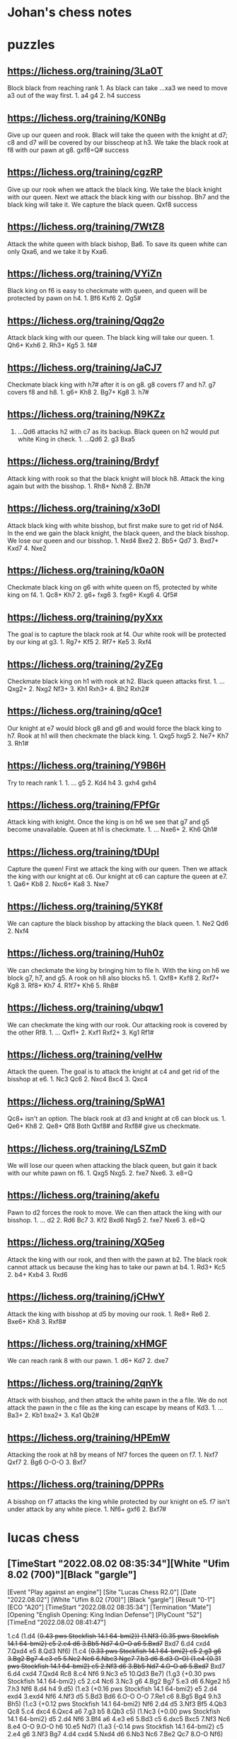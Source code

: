 * Johan's chess notes
#+TODO: TODO(t) STARTED(s) WAITING(w) | DONE(d) CANCELED(c)
#+STARTUP: overview logdone

* puzzles
** https://lichess.org/training/3La0T
Block black from reaching rank 1.  As black can take ...xa3 we need to move a3 out of the way first.  1. a4
g4 2. h4 success
** https://lichess.org/training/K0NBg
Give up our queen and rook.  Black will take the queen with the knight at d7; c8 and d7 will be covered by our
bisscheop at h3.  We take the black rook at f8 with our pawn at g8.  gxf8=Q# success
** https://lichess.org/training/cgzRP
Give up our rook when we attack the black king.  We take the black knight with our queen.  Next we attack the
black king with our bisshop.  Bh7 and the black king will take it.  We capture the black queen.  Qxf8 success
** https://lichess.org/training/7WtZ8
Attack the white queen with black bishop, Ba6.  To save its queen white can only Qxa6, and we take it by Kxa6.
** https://lichess.org/training/VYiZn
Black king on f6 is easy to checkmate with queen, and queen will be protected by pawn on h4.  1. Bf6 Kxf6 2. Qg5#
** https://lichess.org/training/Qqg2o
Attack black king with our queen.  The black king will take our queen.  1. Qh6+ Kxh6 2. Rh3+ Kg5 3. f4#
** https://lichess.org/training/JaCJ7
Checkmate black king with h7# after it is on g8.  g8 covers f7 and h7.  g7 covers f8 and h8.  1. g6+ Kh8 2. Bg7+
Kg8 3. h7#
** https://lichess.org/training/N9KZz
1. ...Qd6 attacks h2 with c7 as its backup.  Black queen on h2 would put white King in check.  1. ...Qd6 2. g3
   Bxa5
** https://lichess.org/training/Brdyf
Attack king with rook so that the black knight will block h8.  Attack the king again but with the
bisshop.  1. Rh8+ Nxh8 2. Bh7#
** https://lichess.org/training/x3oDl
Attack black king with white bisshop, but first make sure to get rid of Nd4.  In the end we gain the black knight,
the black queen, and the black bisshop.  We lose our queen and our bisshop.  1. Nxd4 Bxe2 2. Bb5+ Qd7 3. Bxd7+
Kxd7 4. Nxe2
** https://lichess.org/training/k0a0N
Checkmate black king on g6 with white queen on f5, protected by white king on f4.  1. Qc8+ Kh7 2. g6+
fxg6 3. fxg6+ Kxg6 4. Qf5#
** https://lichess.org/training/pyXxx
The goal is to capture the black rook at f4.  Our white rook will be protected by our king at g3.  1. Rg7+
Kf5 2. Rf7+ Ke5 3. Rxf4
** https://lichess.org/training/2yZEg
Checkmate black king on h1 with rook at h2.  Black queen attacks first.  1. ...Qxg2+ 2. Nxg2 Nf3+ 3. Kh1
Rxh3+ 4. Bh2 Rxh2#
** https://lichess.org/training/qQce1
Our knight at e7 would block g8 and g6 and would force the black king to h7. Rook at h1 will then checkmate the
black king.  1. Qxg5 hxg5 2. Ne7+ Kh7 3. Rh1#
** https://lichess.org/training/Y9B6H
Try to reach rank 1.  1. ... g5 2. Kd4 h4 3. gxh4 gxh4
** https://lichess.org/training/FPfGr
Attack king with knight.  Once the king is on h6 we see that g7 and g5 become unavailable.  Queen at h1 is
checkmate. 1. ... Nxe6+ 2. Kh6 Qh1#
** https://lichess.org/training/tDUpI
Capture the queen!  First we attack the king with our queen.  Then we attack the king with our knight at c6.  Our
knight at c6 can capture the queen at e7.  1. Qa6+ Kb8 2. Nxc6+ Ka8 3. Nxe7
** https://lichess.org/training/5YK8f
We can capture the black bisshop by attacking the black queen.  1. Ne2 Qd6 2. Nxf4
** https://lichess.org/training/Huh0z
We can checkmate the king by bringing him to file h.  With the king on h6 we block g7, h7, and g5.  A rook on h8
also blocks h5.  1. Qxf8+ Kxf8 2. Rxf7+ Kg8 3. Rf8+ Kh7 4. R1f7+ Kh6 5. Rh8#
** https://lichess.org/training/ubqw1
We can checkmate the king with our rook.  Our attacking rook is covered by the other Rf8.  1. ... Qxf1+ 2. Kxf1
Rxf2+ 3. Kg1 Rf1#
** https://lichess.org/training/veIHw
Attack the queen.  The goal is to attack the knight at c4 and get rid of the bisshop at e6.  1. Nc3 Qc6 2. Nxc4
Bxc4  3. Qxc4
** https://lichess.org/training/SpWA1
Qc8+ isn't an option.  The black rook at d3 and knight at c6 can block us.  1. Qe6+ Kh8 2. Qe8+ Qf8 Both Qxf8#
and Rxf8# give us checkmate.
** https://lichess.org/training/LSZmD
We will lose our queen when attacking the black queen, but gain it back with our white pawn on f6.  1. Qxg5
Nxg5. 2. fxe7 Nxe6. 3. e8=Q
** https://lichess.org/training/akefu
Pawn to d2 forces the rook to move.  We can then attack the king with our bisshop.  1. ... d2 2. Rd6 Bc7 3. Kf2
Bxd6
Nxg5 2. fxe7 Nxe6 3. e8=Q
** https://lichess.org/training/XQ5eg
Attack the king with our rook, and then with the pawn at b2.  The black rook cannot attack us because the king has
to take our pawn at b4.  1. Rd3+ Kc5 2. b4+ Kxb4 3. Rxd6
** https://lichess.org/training/jCHwY
Attack the king with bisshop at d5 by moving our rook.  1. Re8+ Re6 2. Bxe6+ Kh8 3. Rxf8#
** https://lichess.org/training/xHMGF
We can reach rank 8 with our pawn.  1. d6+ Kd7 2. dxe7
** https://lichess.org/training/2qnYk
Attack with bisshop, and then attack the white pawn in the a file.  We do not attack the pawn in the c file as the
king can escape by means of Kd3.  1. ... Ba3+ 2. Kb1 bxa2+ 3. Ka1 Qb2#
** https://lichess.org/training/HPEmW
Attacking the rook at h8 by means of Nf7 forces the queen on f7.  1. Nxf7 Qxf7 2. Bg6 O-O-O 3. Bxf7
** https://lichess.org/training/DPPRs
A bisshop on f7 attacks the king while protected by our knight on e5.  f7 isn't under attack by any white
piece.  1. Nf6+ gxf6 2. Bxf7#
* lucas chess
** [TimeStart "2022.08.02 08:35:34"][White "Ufim 8.02 (700)"][Black "gargle"]
[Event "Play against an engine"]
[Site "Lucas Chess R2.0"]
[Date "2022.08.02"]
[White "Ufim 8.02 (700)"]
[Black "gargle"]
[Result "0-1"]
[ECO "A20"]
[TimeStart "2022.08.02 08:35:34"]
[Termination "Mate"]
[Opening "English Opening: King Indian Defense"]
[PlyCount "52"]
[TimeEnd "2022.08.02 08:41:47"]

1.c4 (1.d4 {+0.43 pws Stockfish 14.1 64-bmi2}) (1.Nf3 {+0.35 pws Stockfish 14.1 64-bmi2} c5 2.e4 d6 3.Bb5+ Nd7
4.O-O a6 5.Bxd7+ Bxd7 6.d4 cxd4 7.Qxd4 e5 8.Qd3 Nf6) (1.c4 {+0.33 pws Stockfish 14.1 64-bmi2} c5 2.g3 g6 3.Bg2 Bg7
4.e3 e5 5.Ne2 Nc6 6.Nbc3 Nge7 7.b3 d6 8.d3 O-O) (1.e4 {+0.31 pws Stockfish 14.1 64-bmi2} c5 2.Nf3 d6 3.Bb5+ Nd7
4.O-O a6 5.Bxd7+ Bxd7 6.d4 cxd4 7.Qxd4 Rc8 8.c4 Nf6 9.Nc3 e5 10.Qd3 Be7) (1.g3 {+0.30 pws Stockfish 14.1 64-bmi2}
c5 2.c4 Nc6 3.Nc3 g6 4.Bg2 Bg7 5.e3 d6 6.Nge2 h5 7.h3 Nf6 8.d4 h4 9.d5) (1.e3 {+0.16 pws Stockfish 14.1 64-bmi2}
e5 2.d4 exd4 3.exd4 Nf6 4.Nf3 d5 5.Bd3 Bd6 6.O-O O-O 7.Re1 c6 8.Bg5 Bg4 9.h3 Bh5) (1.c3 {+0.12 pws Stockfish 14.1
64-bmi2} Nf6 2.d4 d5 3.Nf3 Bf5 4.Qb3 Qc8 5.c4 dxc4 6.Qxc4 a6 7.g3 b5 8.Qb3 c5) (1.Nc3 {+0.00 pws Stockfish 14.1
64-bmi2} d5 2.d4 Nf6 3.Bf4 a6 4.e3 e6 5.Bd3 c5 6.dxc5 Bxc5 7.Nf3 Nc6 8.e4 O-O 9.O-O h6 10.e5 Nd7) (1.a3 {-0.14 pws
Stockfish 14.1 64-bmi2} c5 2.e4 g6 3.Nf3 Bg7 4.d4 cxd4 5.Nxd4 d6 6.Nb3 Nc6 7.Be2 Qc7 8.O-O Nf6) (1.h3 {-0.16 pws
Stockfish 14.1 64-bmi2} e5 2.c4 Nf6 3.d3 Bb4+ 4.Bd2 Bxd2+ 5.Qxd2 c5 6.e3 Nc6 7.Nc3 d5 8.cxd5 Nxd5 9.Nf3) e5
(1... c5 {+0.27 pws Stockfish 14.1 64-bmi2} 2.g3 Nc6 3.Nc3 g6 4.Nf3 Bg7 5.Bg2 d6 6.O-O e6 7.e3 Nge7 8.d4 O-O)
(1... e5 {+0.30 pws Stockfish 14.1 64-bmi2} 2.g3 Nf6 3.Bg2 c6 4.Nf3 e4 5.Nd4 d5 6.d3 dxc4 7.dxe4 Bc5 8.e3 Nbd7
9.Nc3 O-O) (1... e6 {+0.45 pws Stockfish 14.1 64-bmi2} 2.d4 d5 3.Nc3 Nf6 4.Bg5 Be7 5.Nf3 O-O 6.e3 Nbd7 7.cxd5 Nxd5
8.Bxe7 Qxe7) (1... g6 {+0.46 pws Stockfish 14.1 64-bmi2} 2.d4 Nf6 3.Nc3 d5 4.Nf3 Bg7 5.cxd5 Nxd5 6.e4 Nxc3 7.bxc3
c5 8.Be2 O-O 9.Rb1 Bg4 10.Rxb7 Bxf3 11.Bxf3 cxd4) (1... Nf6 {+0.47 pws Stockfish 14.1 64-bmi2} 2.d4 e6 3.Nf3 d5
4.g3 Bb4+ 5.Bd2 a5 6.Bg2 O-O 7.O-O dxc4 8.Qc2 Bxd2 9.Nbxd2) (1... d6 {+0.49 pws Stockfish 14.1 64-bmi2} 2.d4 e5
3.Nf3 e4 4.Ng5 f5 5.Nh3 Nd7 6.Nc3 Nb6 7.Nf4 Nf6 8.e3 Be7 9.b3 d5) (1... c6 {+0.51 pws Stockfish 14.1 64-bmi2}
2.Nf3 d5 3.d4 e6 4.e3 Bd6 5.Bd3 f5 6.O-O Nf6 7.Qc2 Ne4 8.b3 Nd7) (1... a6 {+0.66 pws Stockfish 14.1 64-bmi2} 2.d4
e6 3.e4 d5 4.exd5 exd5 5.Nf3 Nf6 6.Nc3 Bb4 7.Bd3 dxc4 8.Bxc4 b5 9.Bd3 O-O 10.O-O Re8 11.a3) (1... h6 {+0.67 pws
Stockfish 14.1 64-bmi2} 2.Nf3 e6 3.e4 d5 4.cxd5 exd5 5.exd5 Nf6 6.Bc4 Be7 7.O-O Nbd7 8.Nc3 Nb6 9.Re1 Nxc4 10.Qa4+
Bd7 11.Qxc4) (1... Nc6 {+0.75 pws Stockfish 14.1 64-bmi2} 2.d4) 2.d3 ?! (2.g3 {+0.54 pws Stockfish 14.1 64-bmi2}
d6 3.Bg2 Nc6 4.d3 g6 5.Nc3 Bg7 6.e3 a5 7.b3 h5 8.h4 Nf6 9.Nge2 O-O 10.O-O) (2.Nc3 {+0.22 pws Stockfish 14.1
64-bmi2} Bb4 3.Nd5 Be7 4.Nf3 d6 5.g3 c6 6.Nxe7 Nxe7 7.Bg2 c5 8.e3 f5 9.O-O O-O 10.d4 e4 11.Nd2) (2.a3 {+0.06 pws
Stockfish 14.1 64-bmi2} c6 3.Nf3 e4 4.Nd4 d5 5.cxd5 Nf6 6.d3 Bc5 7.dxe4 Nxe4 8.e3 cxd5 9.b4 Bb6 10.Bb2 Nc6 11.Nxc6
bxc6 12.Nd2) (2.d3 {+0.06 pws Stockfish 14.1 64-bmi2} Nf6 3.Nf3 Nc6 4.a3 d5 5.cxd5 Nxd5 6.e3 Bd6 7.Be2 O-O 8.O-O
a5 9.b3 Qf6 10.Bb2 Qg6 11.Nbd2) (2.e3 {+0.00 pws Stockfish 14.1 64-bmi2} Nf6 3.Nc3 d5 4.cxd5 Nxd5 5.Nf3 Nc6 6.Bb5
Nxc3 7.bxc3 Bd6 8.e4 O-O 9.O-O a6 10.Bxc6 bxc6 11.h3 c5 12.Re1 f6 13.d4) (2.Nf3 {-0.07 pws Stockfish 14.1 64-bmi2}
e4 3.Nd4 Nc6 4.e3 Nf6 5.Nc3 Bb4 6.Qc2 Nxd4 7.exd4 c6 8.a3 Ba5 9.d3 Qe7 10.Be3 d5 11.b4 Bc7 12.cxd5) (2.b3 {-0.13
pws Stockfish 14.1 64-bmi2} Nf6 3.Bb2 Nc6 4.e3 d5 5.cxd5 Nxd5 6.a3 Bd6 7.d3 Qe7 8.Nf3 Be6 9.b4 O-O 10.Be2 f5
11.b5) (2.Qc2 {-0.18 pws Stockfish 14.1 64-bmi2} Nf6 3.Nc3 c5 4.Nf3 Nc6 5.e4 d6 6.d3 Be7 7.g3 O-O 8.Bg2 Ne8 9.O-O
Nc7) (2.h3 {-0.19 pws Stockfish 14.1 64-bmi2} Nf6 3.d3 d5 4.cxd5 Nxd5 5.Nf3 f6 6.e4 Nb6 7.d4 exd4 8.Qxd4 Qxd4
9.Nxd4 Bd7 10.Nc3 Nc6) (2.Qa4 {-0.22 pws Stockfish 14.1 64-bmi2} g6 3.g3 Bg7 4.Bg2 Ne7 5.Nc3 O-O 6.d3 c6 7.e4 Na6
8.Nge2 Nc5 9.Qc2 f5 10.O-O) Bc5 (2... Nf6 {+0.00 pws Stockfish 14.1 64-bmi2} 3.Nf3 Nc6 4.a3 d5 5.cxd5 Nxd5 6.e4
Nb6 7.Be3 Be7 8.Be2 O-O 9.O-O a5 10.Qc2 Be6 11.Nc3 a4) (2...  Bb4+ {+0.12 pws Stockfish 14.1 64-bmi2} 3.Bd2 c5
4.g3 Nf6 5.Bg2 Nc6 6.Nc3 d6 7.e4 Nd4 8.h3 a6 9.a3 Ba5 10.Nge2 O-O 11.O-O) (2... Nc6 {+0.13 pws Stockfish 14.1
64-bmi2} 3.Nf3 Nf6 4.Nc3 d5 5.cxd5 Nxd5 6.e4 Nf6 7.h3 Bc5 8.Be3 Bb6 9.Be2 O-O 10.Rc1 h6 11.O-O Re8) (2... Ne7
{+0.13 pws Stockfish 14.1 64-bmi2} 3.Nf3 Nbc6 4.Nc3 d5 5.cxd5 Nxd5 6.e4 Nf6 7.h3 Bc5 8.Be3 Bb6 9.Be2 O-O 10.Rc1 h6
11.O-O Re8) (2... g6 {+0.21 pws Stockfish 14.1 64-bmi2} 3.Nc3 Bg7 4.g3 Ne7 5.Bg2 O-O 6.e4 a5 7.Nge2 d6 8.O-O Na6
9.Rb1 Nc6 10.a3 Nd4 11.Nxd4) (2... a5 {+0.26 pws Stockfish 14.1 64-bmi2} 3.g3 Nf6 4.Nf3 Bb4+ 5.Nc3 d5 6.cxd5 Nxd5
7.Bd2 Nc6 8.Bg2 Nf6 9.a3 Be7 10.Nb5 O-O) (2... Bc5 {+0.28 pws Stockfish 14.1 64-bmi2} 3.e3 Nf6 4.Nf3 d6 5.Be2 O-O
6.O-O Bb6 7.b4 c6 8.a4 Bc7 9.Nc3 d5 10.a5) (2... d6 {+0.29 pws Stockfish 14.1 64-bmi2} 3.Nc3 g6 4.g3 Bg7 5.Bg2 Ne7
6.Rb1 a5 7.a3 O-O 8.Nf3 c6 9.Qc2 d5 10.O-O) (2... Be7 {+0.33 pws Stockfish 14.1 64-bmi2} 3.Nf3 d6 4.g3 f5 5.Bg2 a5
6.O-O Nf6 7.Nc3 O-O 8.a3 c6 9.Rb1 Na6) (2... f5 {+0.37 pws Stockfish 14.1 64-bmi2} 3.Nc3 Nc6 4.Nf3 Nf6 5.g3 Bb4
6.Bd2 a5 7.a3 Bc5 8.Bg2 O-O 9.O-O d6 10.e3 h6) 3.e3 (3.Nf3 {+0.36 pws Stockfish 14.1 64-bmi2} d6 4.g3 Nf6 5.Bg2
O-O 6.Nc3 Re8 7.d4 exd4 8.Nxd4 Bb4 9.Bd2 Nbd7 10.O-O c6 11.a3 Ba5) (3.e3 {+0.32 pws Stockfish 14.1 64-bmi2} Nf6
4.Nf3 d6 5.Be2 O-O 6.O-O Bb6 7.b4 Re8 8.Nc3 c6 9.a4 d5 10.a5 Bc7 11.Bb2 Bd6) (3.g3 {+0.31 pws Stockfish 14.1
64-bmi2} Nf6 4.Bg2 O-O 5.Nf3 Re8 6.O-O d6 7.Nc3 c6 8.Na4 Bb4 9.a3 Ba5 10.Qc2 h6 11.b4) (3.Nc3 {+0.25 pws Stockfish
14.1 64-bmi2} Nf6 4.g3 O-O 5.Bg2 Re8 6.Nf3 Bb6 7.O-O c6 8.Bg5 h6 9.Bxf6 Qxf6 10.e3 d6 11.b4) (3.a3 {+0.22 pws
Stockfish 14.1 64-bmi2} Nf6 4.Nf3 d6 5.b4 Bb6 6.Bb2 O-O 7.e3 Re8 8.Be2 c6 9.O-O a5 10.Qc2 Nbd7 11.Rc1) (3.Qc2
{+0.12 pws Stockfish 14.1 64-bmi2} Nf6 4.Nf3 d6 5.e3 Bf5 6.Nh4 Be6 7.Be2 a5 8.O-O Nc6 9.Nf3 h6 10.a3 O-O) (3.h3
{+0.04 pws Stockfish 14.1 64-bmi2} Nf6 4.Nf3 Nc6 5.a3 d5 6.cxd5 Nxd5 7.e3 a5 8.Be2 Qe7 9.O-O O-O 10.Bd2 f5 11.Nc3
Be6 12.Qc2 Kh8) (3.Bd2 {+0.04 pws Stockfish 14.1 64-bmi2} Nf6 4.Nf3 d6 5.Nc3 O-O 6.e3 Bb6 7.Na4 c5 8.Be2 Bc7 9.a3
Re8 10.Qc2 Nc6) (3.Qa4 {+0.03 pws Stockfish 14.1 64-bmi2} Nf6 4.Nf3 Nc6 5.e3 O-O 6.a3 d5 7.cxd5 Nxd5 8.Qc2 Qe7
9.Be2 a5 10.O-O Kh8 11.Nc3 Nxc3) (3.Nd2 {-0.07 pws Stockfish 14.1 64-bmi2} Nf6 4.Ngf3 Nc6 5.a3 a5 6.e3 O-O 7.Qa4
Ra6 8.Be2 Re8 9.O-O h6 10.Rd1 d5 11.cxd5 Nxd5) Nf6 (3... d5 {+0.21 pws Stockfish 14.1 64-bmi2} 4.cxd5 Nf6 5.Nf3
Qxd5 6.a3 O-O 7.Nc3 Qe6 8.Be2 Rd8 9.b4 Bf8 10.Qc2 c5 11.bxc5 Bxc5 12.Bb2 Nc6) (3... Nf6 {+0.22 pws Stockfish 14.1
64-bmi2} 4.Nf3 d6 5.a3 Bb6 6.Be2 O-O 7.b4 Re8 8.Bb2 c6 9.O-O Bc7 10.Nbd2 d5 11.Qc2 h6 12.Rfc1) (3... d6 {+0.39 pws
Stockfish 14.1 64-bmi2} 4.Be2 Nf6 5.Nf3 O-O 6.O-O Bb6 7.b4 Re8 8.Nc3 c6 9.a4 d5 10.a5 Bc7 11.Qb3 dxc4 12.dxc4)
(3... Bb6 {+0.39 pws Stockfish 14.1 64-bmi2} 4.Nf3 d6 5.Be2 Nf6 6.b4 O-O 7.O-O Re8 8.Nc3 c6 9.a4 d5 10.a5 Bc7
11.Qb3 dxc4 12.dxc4 Qe7) (3... Qe7 {+0.41 pws Stockfish 14.1 64-bmi2} 4.Be2 Nf6 5.Nf3 O-O 6.O-O Re8 7.Nc3 d6 8.a3
a5 9.d4 Bb6 10.c5 exd4 11.cxb6 dxc3 12.bxc7 Qxc7 13.bxc3) (3... Nc6 {+0.43 pws Stockfish 14.1 64-bmi2} 4.Nf3 d6
5.Be2 Nf6 6.O-O O-O 7.Nc3 Re8 8.a3 a5 9.b3 Bb6 10.Nd2 Ne7 11.Nde4 Nxe4 12.dxe4 Ng6 13.Bb2) (3... Bb4+ {+0.47 pws
Stockfish 14.1 64-bmi2} 4.Nd2 Be7 5.Ngf3 Nc6 6.a3 a5 7.Qa4 Nf6 8.b4 d6 9.b5 Nb8 10.Be2 O-O 11.O-O Bf5 12.Bb2 Re8
13.Rfd1) (3... c6 {+0.53 pws Stockfish 14.1 64-bmi2} 4.Nf3 d6 5.d4 Bb4+ 6.Nbd2 Bxd2+ 7.Bxd2 e4 8.Ng1 Nf6 9.Ne2 O-O
10.Ng3 d5 11.a4 Re8 12.Qb3 Nbd7 13.Be2 Nf8 14.a5) (3... Be7 {+0.61 pws Stockfish 14.1 64-bmi2} 4.Nf3 Nc6 5.a3 Nf6
6.b4 d5 7.cxd5 Nxd5 8.b5) (3... a5 {+0.77 pws Stockfish 14.1 64-bmi2} 4.d4 Bb4+ 5.Nc3 exd4 6.exd4 Nf6 7.Bd3 d5
8.c5 Bxc3+ 9.bxc3) 4.Nc3 (4.Nf3 {+0.42 pws Stockfish 14.1 64-bmi2} d6 5.Be2 O-O 6.O-O Nc6 7.Nc3 Re8 8.a3 a5 9.b3
h6 10.Nd2 Ne7 11.Nde4 Nxe4 12.dxe4 Ng6 13.Kh1 Nf8) (4.Nc3 {+0.12 pws Stockfish 14.1 64-bmi2} O-O 5.d4 exd4 6.exd4
Bb6 7.Be2 c6 8.d5 cxd5 9.cxd5 d6 10.Nf3 Nbd7 11.O-O Ne5 12.Nxe5 dxe5 13.Qb3 Re8) (4.Be2 {+0.06 pws Stockfish 14.1
64-bmi2} O-O 5.a3 d5 6.cxd5 Nxd5 7.Qc2 Bd6 8.Nf3 c5 9.O-O Nc6 10.Nbd2 Bf5 11.Ne4 Rc8 12.Rd1) (4.d4 {+0.05 pws
Stockfish 14.1 64-bmi2} exd4 5.exd4 Bb4+ 6.Nc3 Nc6 7.Nf3 d5 8.Bd3 dxc4 9.Bxc4 Qe7+ 10.Be3 Be6 11.Bxe6 Qxe6 12.O-O)
(4.a3 {+0.01 pws Stockfish 14.1 64-bmi2} d5 5.cxd5 Nxd5 6.Nf3 Bd6 7.Be2 c5 8.Nbd2 O-O 9.Qc2 b6 10.b3 Bb7 11.Bb2
Nc6 12.O-O Rc8) (4.h3 {-0.04 pws Stockfish 14.1 64-bmi2} O-O) (4.Bd2 {-0.06 pws Stockfish 14.1 64-bmi2} d6 5.Nc3
Bb6 6.Na4 c5 7.Nf3 Bc7 8.Be2 O-O 9.O-O Nc6 10.a3 d5 11.cxd5 Qxd5) (4.Qc2 {-0.07 pws Stockfish 14.1 64-bmi2} O-O
5.Nf3 Re8 6.b3 Bf8 7.Bb2 d6 8.Be2 h6 9.Nbd2 Bf5 10.h3 Nbd7 11.g4 Bh7 12.Rg1) (4.Nd2 {-0.11 pws Stockfish 14.1
64-bmi2} O-O 5.Ngf3 Re8 6.b3 d5 7.cxd5 Nxd5 8.Qc2 Bf8 9.Bb2 f6 10.d4 exd4 11.Nxd4 c5 12.N4f3 Nb4 13.Qb1) (4.b3
{-0.14 pws Stockfish 14.1 64-bmi2} O-O 5.Nf3 Bb4+ 6.Bd2 Bd6 7.Be2 Re8 8.Qc2 c6 9.O-O Bc7 10.Rc1 Na6 11.b4 d5
12.cxd5 cxd5) d5 (4... O-O {+0.05 pws Stockfish 14.1 64-bmi2} 5.d4 exd4 6.exd4 Bb6 7.Nf3 c6 8.Be2 d5 9.O-O dxc4
10.Bxc4 Bg4 11.Bf4 Bh5 12.Re1 Nbd7) (4... Bb6 {+0.09 pws Stockfish 14.1 64-bmi2} 5.Nf3 Qe7 6.Be2 c6 7.O-O d5
8.cxd5 cxd5 9.Qb3 d4 10.exd4 exd4 11.Ne4 Nxe4 12.dxe4 O-O 13.Bc4) (4...  Nc6 {+0.11 pws Stockfish 14.1 64-bmi2}
5.Nf3 d5 6.cxd5 Nxd5 7.Be2 O-O 8.O-O Re8 9.Bd2 h6 10.a3 Bf8 11.Qc2 Be6 12.b4) (4... d5 {+0.13 pws Stockfish 14.1
64-bmi2} 5.cxd5 Nxd5 6.Nf3 Nc6 7.Be2 O-O 8.O-O h6 9.a3 Nxc3 10.bxc3 Bf5 11.d4 Bd6) (4...  Qe7 {+0.15 pws Stockfish
14.1 64-bmi2}) (4... Bb4 {+0.31 pws Stockfish 14.1 64-bmi2} 5.Bd2 Ba5 6.Nf3 d6 7.d4 Nbd7 8.Qc2 O-O 9.O-O-O Re8
10.h3 e4 11.Ng5 Bxc3 12.Bxc3) (4... d6 {+0.34 pws Stockfish 14.1 64-bmi2} 5.d4 Bb6 6.dxe5 dxe5 7.Qxd8+ Kxd8 8.Nf3
Nbd7 9.b4 a5) (4... h6 {+0.66 pws Stockfish 14.1 64-bmi2} 5.Nf3 d6 6.d4 exd4 7.exd4 Bb6 8.h3 Nc6 9.Be2 Ne7 10.O-O
O-O 11.Bf4 c6 12.Bd3 d5 13.c5) (4... Be7 {+0.67 pws Stockfish 14.1 64-bmi2} 5.Nf3 Nc6 6.Qb3 O-O 7.Be2 Re8 8.O-O
Bf8 9.Rd1 d6 10.h3 h6 11.d4) (4... Bd6 {+0.75 pws Stockfish 14.1 64-bmi2} 5.d4 O-O 6.Bd3 exd4 7.exd4 Re8+ 8.Nge2
Nc6 9.O-O Bf8 10.d5 Ne5 11.Ng3 Bc5 12.Nge4 Nxe4 13.Nxe4) 5.b4 ?? (5.d4 {+0.27 pws Stockfish 14.1 64-bmi2} exd4
6.exd4 Bb4 7.Nf3 O-O 8.Be2 dxc4 9.Bxc4 c5 10.O-O Nc6 11.dxc5 Qxd1 12.Rxd1 Bxc5 13.Bg5 h6 14.Bh4 g5) (5.cxd5 {+0.14
pws Stockfish 14.1 64-bmi2} Nxd5 6.Nf3 Nc6 7.Be2 O-O 8.O-O h6 9.Qc2 Re8 10.a3 Bf8 11.Bd2 Be6 12.b4 a5 13.b5)
(5.Nxd5 {-0.25 pws Stockfish 14.1 64-bmi2} Nxd5 6.cxd5 Qxd5 7.Nf3 Be6 8.Be2 Nc6 9.a3 Be7 10.Bd2 O-O-O 11.O-O f5
12.Bc3 g5 13.b4) (5.a3 {-0.52 pws Stockfish 14.1 64-bmi2} d4 6.Na4 Be7 7.b4 c6 8.exd4 exd4 9.Be2 O-O 10.Nf3 b5
11.Nc5 a5 12.Bd2 Bxc5 13.bxc5 bxc4 14.dxc4) (5.Nf3 {-0.83 pws Stockfish 14.1 64-bmi2} d4 6.exd4 exd4 7.Ne4 Nxe4
8.dxe4 Nc6 9.Bd3 Bg4 10.a3 a5 11.h3 Bh5 12.g4 Bg6 13.Bf4 Qe7 14.O-O O-O-O) (5.h3 {-0.92 pws Stockfish 14.1
64-bmi2} d4 6.exd4 exd4 7.Ne4 Bb4+ 8.Bd2 a5 9.Ng3 O-O 10.Nf3 Re8+ 11.Be2 Bd6 12.O-O c5 13.Re1 h6 14.Bf1) (5.Rb1
{-1.05 pws Stockfish 14.1 64-bmi2} d4 6.b4 Be7 7.exd4 exd4 8.Na4 a5 9.b5 Bb4+ 10.Bd2 Qe7+ 11.Be2 O-O 12.Nf3 Re8
13.Nxd4) (5.Bd2 {-1.08 pws Stockfish 14.1 64-bmi2} d4 6.Na4 Bd6 7.Be2 O-O 8.exd4 exd4 9.b4 Nc6 10.b5 Ne5 11.c5 Be7
12.Nf3 Nxf3+ 13.Bxf3) (5.Be2 {-1.12 pws Stockfish 14.1 64-bmi2} d4 6.Na4 Bb4+ 7.Bd2 Qe7 8.exd4 Bxd2+ 9.Qxd2 exd4
10.b4 Bd7 11.Nc5 a5 12.Nxd7 Nbxd7 13.bxa5 Ne5 14.Rb1 O-O) (5.Nge2 {-1.23 pws Stockfish 14.1 64-bmi2} d4 6.exd4
exd4 7.Ne4 Nxe4 8.dxe4 Qh4 9.Ng3 Nc6 10.a3 a5 11.Bd3 Ne5 12.f4 Ng4 13.Qf3 Nxh2 14.Qf2 Bd7 15.e5) (5.b4 {-3.13 pws
Stockfish 14.1 64-bmi2} Bxb4 6.Bd2 d4 7.exd4 exd4 8.Ne4 Bxd2+ 9.Qxd2 Qe7 10.Ne2 Nxe4 11.dxe4 Nc6 12.f3 Be6 13.Nxd4
Qh4+ 14.g3 Qf6) Bxb4 (5... Bxb4 {-3.03 pws Stockfish 14.1 64-bmi2} 6.Qb3 Nc6 7.cxd5 Nxd5 8.Bd2 Be6 9.Qb2 Bxc3
10.Bxc3 Qd6 11.a3 Nxc3 12.Qxc3 O-O-O 13.Be2 Bd5 14.Nf3 Bxf3 15.gxf3) (5... Bf8 {-0.71 pws Stockfish 14.1 64-bmi2}
6.a3 a5 7.b5 dxc4 8.Nf3 Nbd7 9.dxc4 Bd6 10.Bb2 Qe7 11.Be2 Nc5 12.Nd5 Nxd5 13.cxd5 Bg4 14.O-O Bxf3 15.Bxf3 e4
16.Be2) (5... Be7 {-0.66 pws Stockfish 14.1 64-bmi2} 6.a3 dxc4 7.Nf3 a5 8.b5 Nbd7 9.dxc4 Bd6 10.Bb2 Qe7 11.Be2 Nc5
12.Nd5 Nxd5 13.cxd5 Bg4 14.O-O Bxf3 15.Bxf3 e4 16.Be2 O-O) (5... Bd6 {+0.01 pws Stockfish 14.1 64-bmi2} 6.c5 d4
7.cxd6 dxc3 8.Qb3 cxd6 9.Qxc3 O-O 10.Bd2 Nc6 11.b5 Ne7 12.Nf3 Be6 13.Be2 a6 14.Qb2 axb5 15.Qxb5 Rxa2) (5... Bg4
{+0.30 pws Stockfish 14.1 64-bmi2} 6.Qa4+ Bd7 7.Qb3 Bd6 8.cxd5 a5 9.bxa5 Rxa5 10.Nf3 O-O 11.Bd2 Na6 12.Be2 b5
13.Ne4 Ra3 14.Qb2 Nxe4 15.dxe4 b4 16.O-O) (5... d4 {+1.42 pws Stockfish 14.1 64-bmi2} 6.bxc5 dxc3 7.Ne2 Na6 8.Ba3
c6 9.Qc2 Bf5 10.Qxc3 Qxd3 11.Qxe5+ Be6 12.Qb2 Qd8 13.Rd1 Qa5+ 14.Qc3 Qxc3+ 15.Nxc3 O-O) (5... Bb6 {+3.59 pws
Stockfish 14.1 64-bmi2} 6.c5 d4 7.Ne4 Nd5 8.cxb6 axb6 9.Nf3 Nxb4 10.Nxe5 Qd5 11.Nf3 f5 12.Ng3 dxe3 13.Bxe3 Rxa2
14.Rxa2 Qxa2) (5... Bxe3 {+3.82 pws Stockfish 14.1 64-bmi2} 6.fxe3 d4 7.exd4 exd4 8.Nce2 Qe7 9.h3 Nc6 10.Nf3 Nxb4
11.Kf2 Bd7 12.Nexd4 O-O-O 13.Kg1 Qd6 14.a3 Nc6) (5...  O-O {+5.19 pws Stockfish 14.1 64-bmi2} 6.bxc5 d4 7.Na4 dxe3
8.Bxe3 Nc6 9.Be2 Qe7 10.Nf3 Rd8 11.O-O e4 12.Nd2 Qe5 13.Re1 exd3 14.Bf3 Nd4 15.Bxd4 Qxd4) (5... Nc6 {+5.21 pws
Stockfish 14.1 64-bmi2} 6.bxc5 d4 7.Na4 Qe7 8.Be2 dxe3 9.Bxe3 Bf5 10.Nf3 Rd8 11.O-O e4 12.Nd2 Qe5 13.Qe1 exd3
14.Bf3 O-O 15.Bxc6 bxc6) 6.g4 ?  (6.Qb3 {-2.95 pws Stockfish 14.1 64-bmi2} Nc6 7.cxd5 Nxd5 8.Bd2 Be6 9.Qb2 Qd6
10.a3 Bxc3 11.Bxc3 Nxc3 12.Qxc3 Bd5 13.Nf3 O-O-O 14.Be2 Bxf3 15.gxf3 Qg6) (6.Bd2 {-3.03 pws Stockfish 14.1
64-bmi2} d4 7.exd4 exd4 8.Ne4 Bxd2+ 9.Qxd2 Qe7 10.Ne2 Nxe4 11.dxe4 Nc6 12.Nf4 Qxe4+ 13.Be2 Bf5 14.O-O) (6.Qa4+
{-6.00 pws Stockfish 14.1 64-bmi2} Nc6 7.Bd2 d4 8.exd4 exd4 9.Ne4 Bxd2+ 10.Nxd2 O-O 11.Be2 Re8 12.Ngf3 Qe7 13.Qd1
Bf5 14.Nb3 Qb4+ 15.Kf1 Qd6 16.Qd2 h6 17.h3 a5 18.Kg1) (6.Ne2 {-7.07 pws Stockfish 14.1 64-bmi2} d4 7.Qa4+ Nc6
8.Rb1 Bxc3+ 9.Nxc3 dxc3 10.Ba3 Nd7 11.Qc2 Ne7 12.d4 exd4 13.exd4 O-O 14.Bd3 Nf6 15.O-O Re8 16.Bxe7 Rxe7 17.Rfe1
Rxe1+ 18.Rxe1 Qxd4) (6.Qc2 {-8.51 pws Stockfish 14.1 64-bmi2} d4 7.Ne2 dxc3 8.Qa4+ Nc6 9.Rb1 Bd6 10.Nxc3 O-O
11.Be2 Ne7 12.O-O a6 13.Bf3 c6 14.Rd1 Qc7 15.Ba3 Bxa3 16.Bxc6 Nxc6 17.Qxa3) (6.Qd2 {-8.57 pws Stockfish 14.1
64-bmi2} d4 7.Nge2 dxc3 8.Nxc3 O-O 9.Rb1 Bd6 10.Be2 c6 11.Bf3 e4 12.Nxe4 Nxe4 13.Bxe4) (6.Nf3 {-9.38 pws Stockfish
14.1 64-bmi2} Bxc3+) (6.Bb2 {-9.38 pws Stockfish 14.1 64-bmi2} d4 7.Qb3 Nc6 8.Nf3 dxc3 9.Bxc3 Bxc3+ 10.Qxc3 Qe7
11.Be2 O-O 12.Qb2 e4 13.O-O exf3 14.Bxf3 Ne5 15.d4 Nxc4) (6.cxd5 {-9.61 pws Stockfish 14.1 64-bmi2} Bxc3+ 7.Bd2
Bxd2+ 8.Qxd2 Qxd5 9.Nf3 Nbd7 10.Ng5 O-O 11.Nxh7 Kxh7 12.O-O-O Nc5 13.Qc2 Kg8 14.d4) (6.d4 {-9.92 pws Stockfish
14.1 64-bmi2} Bxc3+ 7.Bd2 Bxd2+ 8.Qxd2 exd4 9.cxd5 O-O 10.Qxd4 c5 11.dxc6 Qxd4 12.exd4 Re8+ 13.Ne2 Nxc6) (6.g4
{-10.17 pws Stockfish 14.1 64-bmi2} Bxc3+ 7.Bd2 Bxd2+ 8.Qxd2 Bxg4 9.Bg2 O-O 10.Ne2 Bxe2 11.Rb1 c6 12.Rxb7 h6
13.Rg1 Bh5) Nxg4 ?! (6... Bxc3+ {-9.97 pws Stockfish 14.1 64-bmi2} 7.Bd2) (6... d4 {-9.16 pws Stockfish 14.1
64-bmi2} 7.Ne2 dxc3 8.Qa4+ Nc6 9.Rb1 Be7 10.Bg2 O-O 11.Qc2 Nxg4 12.O-O Nb4 13.Rxb4 Bxb4 14.Ng3 Kh8 15.h3)
(6... dxc4 {-7.53 pws Stockfish 14.1 64-bmi2} 7.Bd2 Bxg4 8.Qa4+ Nc6 9.h3 Bf5 10.Bg2 Qd6 11.Nf3 O-O 12.dxc4 Bxc3
13.Bxc3 Ne4 14.Rd1 Nxc3 15.Rxd6 Nxa4) (6... Bxg4 {-7.46 pws Stockfish 14.1 64-bmi2} 7.Qb3 Nc6 8.Bd2 d4 9.Nd5 Bxd2+
10.Kxd2 O-O 11.Bg2 Nxd5 12.cxd5 Ne7 13.Nf3 dxe3+ 14.fxe3 Nxd5 15.Nxe5 Be6 16.Qxb7 Rb8) (6... Nc6 {-7.46 pws
Stockfish 14.1 64-bmi2} 7.Bd2 Bxg4 8.Qb3 d4 9.Nd5 Bxd2+ 10.Kxd2 O-O 11.Bg2 Nxd5 12.cxd5 Ne7 13.Nf3 dxe3+ 14.fxe3
Nxd5 15.Nxe5 Be6 16.Qxb7 Rb8) (6... Na6 {-7.18 pws Stockfish 14.1 64-bmi2} 7.Bd2 Bxg4 8.f3 Be6 9.a3 Be7 10.Nh3
dxc4 11.Ng5 Bf5 12.e4 Bg6 13.Qa4+ c6 14.Qxc4 h6 15.Rg1 Nc5) (6... a5 {-6.53 pws Stockfish 14.1 64-bmi2} 7.Bd2 Bxg4
8.Be2 d4 9.exd4 Qxd4 10.Nb5 Bxd2+ 11.Kxd2 Bxe2 12.Nxc7+ Kd8 13.Nxe2 Qb2+ 14.Ke1 Kxc7 15.Rb1 Qa3 16.Rb3 Qe7 17.Nc3
Nc6) (6... O-O {-6.39 pws Stockfish 14.1 64-bmi2} 7.Bd2 d4 8.Nce2 Bxd2+ 9.Qxd2 dxe3 10.fxe3 Bxg4 11.Ng3 Na6 12.h3
Nh5 13.Qf2 Nxg3 14.Qxg3 Bh5 15.Qxe5) (6... c5 {-6.33 pws Stockfish 14.1 64-bmi2} 7.Bd2 Bxg4 8.Nge2 d4 9.Nd5 dxe3
10.Nxe3 Bxe2 11.Bxe2 Nc6 12.Bf3 Qxd3 13.Bxc6+ bxc6 14.Rg1 Bxd2+ 15.Qxd2) (6... c6 {-6.06 pws Stockfish 14.1
64-bmi2} 7.Bd2 Bxg4 8.Qb3 Na6 9.cxd5 cxd5 10.a3 Be7 11.d4 exd4 12.Bxa6 bxa6 13.Qa4+ Qd7) (6... Nxg4 {-5.75 pws
Stockfish 14.1 64-bmi2} 7.Qb3 Qh4 8.Nh3 Na6 9.cxd5 Nf6 10.a3 Bxc3+ 11.Qxc3 Bxh3 12.Qxe5+ Kd8 13.Bb2 Re8 14.Qg3
Qxg3 15.Bxf6+ gxf6 16.hxg3 Bxf1) 7.Qxg4 ?! (7.Qb3 {-5.30 pws Stockfish 14.1 64-bmi2} Qh4 8.Nh3 Na6 9.cxd5 Nf6
10.a3 Bxc3+ 11.Qxc3 Bxh3 12.Qxe5+ Kd8 13.Bb2 Bxf1 14.Kxf1 Qh5 15.Qxh5 Nxh5) (7.Bd2 {-6.81 pws Stockfish 14.1
64-bmi2} d4 8.Ne4 f5 9.h3 Bxd2+ 10.Qxd2 Nxe3 11.fxe3 fxe4 12.O-O-O Qe7 13.Bg2 exd3 14.exd4 Nc6 15.Bxc6+ bxc6
16.Nf3) (7.Qa4+ {-7.61 pws Stockfish 14.1 64-bmi2} Nc6 8.Ne2 d4 9.Bg2 O-O 10.h3 Bxc3+ 11.Nxc3 dxc3 12.hxg4 Qxd3
13.Qd1 Nb4 14.Qxd3 Nxd3+ 15.Kf1 Rd8 16.Be4 g6) (7.Ne2 {-8.06 pws Stockfish 14.1 64-bmi2} d4 8.Qa4+ Nc6 9.Bg2 Bxc3+
10.Nxc3 dxc3 11.h3 O-O 12.hxg4 Qxd3 13.Qd1 Qxd1+ 14.Kxd1 Bxg4+ 15.Kc2) (7.Qd2 {-9.34 pws Stockfish 14.1 64-bmi2}
d4 8.exd4 exd4 9.Qe2+ Be6 10.Bh3 Bxc3+ 11.Kf1 Qh4 12.Rb1 O-O 13.Rb5 Ne3+ 14.fxe3 Bxh3+ 15.Nxh3 Qxh3+ 16.Qg2)
(7.Qc2 {-9.46 pws Stockfish 14.1 64-bmi2} d4 8.exd4 exd4 9.Qe2+ Be6 10.Bh3 h5 11.Kf1 dxc3 12.Bxg4 hxg4 13.Rb1 Nc6
14.Rxb4 Nxb4 15.Bf4 Nxd3) (7.Bh3 {-9.96 pws Stockfish 14.1 64-bmi2} Bxc3+ 8.Bd2 Bxd2+ 9.Qxd2 O-O 10.a4 Qh4 11.a5
dxc4 12.Bxg4 cxd3 13.Bxc8 Rxc8 14.Qxd3 Qb4+ 15.Ke2) (7.Bb2 {-10.07 pws Stockfish 14.1 64-bmi2} d4 8.Qa4+ Nc6 9.Bg2
dxc3 10.Bxc6+ bxc6 11.Qxb4 cxb2 12.Qxb2 O-O 13.O-O-O Re8 14.Nf3 Qf6 15.h3 Nh6) (7.Nf3 {-10.07 pws Stockfish 14.1
64-bmi2} Bxc3+ 8.Bd2 Bxd2+ 9.Nxd2 Nxe3 10.Qh5 Nc2+ 11.Kd1 Nc6 12.Kxc2 dxc4 13.Nxc4 Qf6 14.Bg2 O-O 15.Bxc6 Qxc6
16.Qxe5 f6) (7.Rb1 {-10.22 pws Stockfish 14.1 64-bmi2} Bxc3+ 8.Bd2 Bxd2+ 9.Qxd2 Nf6 10.h4 O-O 11.a4 Re8 12.Be2 Kh8
13.f4 Ng8 14.h5 b6 15.h6) (7.Qxg4 {-13.40 pws Stockfish 14.1 64-bmi2} Bxc3+ 8.Bd2 Bxd2+ 9.Kxd2 Bxg4 10.Ke1 O-O
11.Be2 Be6 12.Rb1 b6 13.Rd1 c6 14.Nf3 Nd7 15.Rd2 f6 16.cxd5 Bxd5 17.Rg1 Be6 18.Kf1) Bxg4 (7... Bxc3+ {-13.38 pws
Stockfish 14.1 64-bmi2} 8.Bd2 Bxd2+ 9.Kxd2 Bxg4 10.Ke1 O-O 11.Be2 Be6 12.Nf3 dxc4 13.dxc4 Nd7 14.Rg1 f6 15.Rd1 Qe7
16.Nd2 f5 17.Kf1 f4 18.Nf3 fxe3 19.fxe3) (7... Bxg4 {-10.69 pws Stockfish 14.1 64-bmi2} 8.Bd2 dxc4 9.dxc4 Nc6
10.Nd5 Ba3 11.Rb1 Rb8 12.Rb3 Bc5 13.h3 Be6 14.Nf3 O-O 15.Nb4 Na5) (7... O-O {-8.44 pws Stockfish 14.1 64-bmi2}
8.Qd1 Bxc3+ 9.Bd2 Bxa1 10.Qxa1 d4 11.Ne2 Nc6 12.Bg2 dxe3 13.fxe3 Qxd3 14.Rg1 Bg4 15.Nc1 Qf5 16.h3 Bxh3 17.Rf1 Qg6
18.Bxh3) (7... Rf8 {-6.81 pws Stockfish 14.1 64-bmi2} 8.Qd1 Bxc3+ 9.Bd2 Bxa1 10.Qxa1 Nc6 11.Ne2 dxc4 12.d4 exd4
13.Bg2 c3 14.Nxc3 dxc3 15.Bxc3 Qd3 16.Bxc6+ bxc6 17.Bxg7) (7... Rg8 {-6.59 pws Stockfish 14.1 64-bmi2} 8.Qd1 Bxc3+
9.Bd2 Bxa1 10.Qxa1 Nc6 11.Bg2 dxc4 12.Nf3 f6 13.O-O Qxd3 14.Bc3 Bd7 15.Qb2 O-O-O 16.Rb1) (7... g6 {-6.27 pws
Stockfish 14.1 64-bmi2} 8.Qd1 Bxc3+ 9.Bd2 Bxa1 10.Qxa1 Nc6 11.Bg2 d4 12.Ne2 O-O 13.O-O dxe3 14.Bxe3 Re8 15.Nc3 Nd4
16.Ne4 Nc2 17.Qb2 Nxe3 18.fxe3) (7... Kf8 {-6.05 pws Stockfish 14.1 64-bmi2}) (7... g5 {-5.16 pws Stockfish 14.1
64-bmi2} 8.Qd1 Bxc3+ 9.Bd2 Bxa1 10.Qxa1 Nc6 11.Bg2 Be6 12.Ne2 dxc4 13.d4 exd4 14.Bxc6+ bxc6 15.Nxd4 Qd5) (7... Be6
{-1.61 pws Stockfish 14.1 64-bmi2} 8.Qxg7 Bxc3+ 9.Ke2 Rf8 10.Ba3 Nd7 11.Bxf8 Bxa1 12.Ba3 c5 13.Bh3 dxc4 14.Bxe6
cxd3+ 15.Kf1 fxe6 16.Qh8+ Ke7 17.Qxh7+ Kd6 18.Qxd3+ Kc7) (7... Nc6 {-1.50 pws Stockfish 14.1 64-bmi2} 8.Qxg7 Bxc3+
9.Ke2 Rf8 10.Ba3 Bb4 11.cxd5 Bxa3 12.dxc6 Qd6 13.Bh3 Qxc6 14.Qxe5+ Be6 15.Bxe6 fxe6 16.Qh5+ Kd7) 8.Ne2 (8.Bd2
{-10.50 pws Stockfish 14.1 64-bmi2} dxc4 9.dxc4 O-O 10.Be2 Bf5 11.a3 Bc5 12.Nf3 Nd7 13.e4 Bg6 14.O-O c6 15.Rab1)
(8.Bb2 {-12.92 pws Stockfish 14.1 64-bmi2} d4 9.Ne2 O-O 10.O-O-O dxc3 11.Bxc3 Bd6 12.f4 Nc6 13.Rd2 Bxe2 14.Rxe2
exf4 15.d4 fxe3 16.Rxe3 Nb4 17.Kb1 c6) (8.Ne2 {-13.40 pws Stockfish 14.1 64-bmi2} Bxe2) (8.Kd2 {-13.97 pws
Stockfish 14.1 64-bmi2} d4 9.Bb2 Qf6 10.Be2 Qxf2 11.exd4 exd4 12.h3 Bh5 13.a3 Ba5 14.Rf1 Qe3+ 15.Kc2 dxc3 16.Bc1
Bxe2) (8.Rb1 {-14.15 pws Stockfish 14.1 64-bmi2} Bxc3+ 9.Bd2 Bxd2+ 10.Kxd2 dxc4 11.f3 Qd5 12.Kc3 cxd3 13.Bxd3 Be6
14.Rb5 Qxa2 15.Rb2 Qa3+ 16.Kc2 Nc6 17.Bb5 Qxe3 18.Bxc6+ bxc6) (8.h3 {-14.69 pws Stockfish 14.1 64-bmi2} Bxc3+
9.Bd2 Bxa1 10.hxg4 dxc4 11.dxc4 Qd7 12.Ne2 O-O 13.Nc1 Qxg4 14.Nb3 Qe4 15.Rg1 f6 16.Nxa1 Qb1+ 17.Ke2 Qxa1 18.Rg3
Qxa2) (8.Be2 {-15.00 pws Stockfish 14.1 64-bmi2} Bxc3+ 9.Bd2 Bxa1 10.Bxg4 dxc4 11.dxc4 Qd3 12.Ne2 Qxc4 13.Rg1 Qxa2
14.Nc3 Qa5 15.Ne4 Qa3 16.Rg3 g6 17.Nf6+ Kf8 18.Nd7+ Kg7 19.Nxb8 Raxb8) (8.f3 {-16.07 pws Stockfish 14.1 64-bmi2}
Bxc3+ 9.Bd2 Bxa1 10.fxg4 Qh4+ 11.Kd1 dxc4 12.Be2 cxd3 13.Bf3 e4 14.Be1 Qg5 15.Bxe4 Qxg4+ 16.Bf3 Qa4+ 17.Kd2 Qxa2+
18.Kxd3) (8.Bh3 {-17.23 pws Stockfish 14.1 64-bmi2} Bxc3+ 9.Bd2 Bxh3 10.Nxh3 Bxa1 11.Ke2 Bb2 12.Rb1 Ba3 13.Rb5 c6
14.Rxb7 dxc4 15.Bb4 Qxd3+ 16.Kf3 Bb2 17.Kg3) (8.Nf3 {-17.61 pws Stockfish 14.1 64-bmi2} Bxc3+ 9.Nd2 Bxa1 10.Rg1
Bc8 11.Rxg7 Bc3 12.Kd1 Bb4 13.Rg3 c6 14.Kc2 Bf5 15.Nf3 e4 16.Ne5 exd3+ 17.Bxd3) Bf3 (8... Bxe2 {-13.61 pws
Stockfish 14.1 64-bmi2} 9.Bd2 Bxf1 10.Rxf1 dxc4 11.a3 Bf8 12.dxc4 Qd3 13.Nd5 Qxc4 14.Nb4 c5 15.Rc1 Qxc1+ 16.Bxc1
cxb4 17.axb4 Bxb4+ 18.Bd2 Bxd2+ 19.Kxd2) (8... Bf3 {-13.32 pws Stockfish 14.1 64-bmi2} 9.Rb1 Bxc3+ 10.Nxc3 Bxh1
11.Nxd5 b6 12.Bb2 Bxd5 13.cxd5 Qxd5 14.Rc1 c5 15.e4 Qe6 16.f4 Nc6 17.Bxe5 f6 18.Bc3 O-O 19.Bd2 Qxa2 20.Rc4)
(8... d4 {-12.33 pws Stockfish 14.1 64-bmi2} 9.Rg1 Bxe2 10.Kxe2 Bxc3 11.Rb1 Qh4 12.Bg2 Qg4+ 13.f3 Qh4 14.Rxb7 Qxh2
15.Kf2 Qh4+ 16.Ke2 c5 17.Rd1 Qg3 18.Kf1 Nd7 19.Bd2 Bxd2 20.Rxd2 dxe3 21.Re2) (8... dxc4 {-11.69 pws Stockfish 14.1
64-bmi2} 9.a3 Ba5 10.Bd2 cxd3 11.Nc1 Bf5 12.Rg1 O-O 13.e4 Nc6 14.Nxd3 Bg6 15.Rg3 Nd4 16.O-O-O Qe7) (8... Na6
{-11.11 pws Stockfish 14.1 64-bmi2} 9.Bd2 Nc5 10.Nc1 dxc4 11.Rg1 f5 12.h3 Bh5 13.Be2 Bxe2 14.N3xe2 Bxd2+ 15.Kxd2
cxd3 16.Nc3 Qh4 17.Rg3 O-O-O 18.Nb3) (8... Nd7 {-11.11 pws Stockfish 14.1 64-bmi2} 9.Bd2 Nc5 10.Ng3 dxc4 11.Nce4
Nxd3+ 12.Bxd3 Qxd3 13.Bxb4 O-O-O 14.Bd6 cxd6 15.Rc1 Bf3 16.Rg1 Bxe4 17.Nxe4 Qxe4) (8... O-O {-11.08 pws Stockfish
14.1 64-bmi2}) (8... e4 {-10.88 pws Stockfish 14.1 64-bmi2} 9.Rb1 Na6 10.cxd5 exd3 11.Rxb4 Nxb4 12.Nf4 Qf6 13.Bb2
Nxa2 14.Kd2 Nb4 15.Rg1 Bc8 16.Bxd3 O-O 17.Bc4 Bf5) (8... c6 {-10.73 pws Stockfish 14.1 64-bmi2} 9.Bd2 dxc4 10.Rg1
Bxe2 11.Bxe2 cxd3 12.Bf3 O-O 13.Rb1 a5 14.a3 Bxa3 15.Rxb7 Bd6) (8... Nc6 {-10.61 pws Stockfish 14.1 64-bmi2} 9.Bd2
dxc4 10.Rg1 Bf5 11.dxc4 O-O 12.Bg2 Qh4 13.a3 Be7 14.Nd5 Bd6 15.e4 Bg6 16.Rb1 Bxa3 17.Rxb7) 9.Ng1 (9.Rg1 {-13.31
pws Stockfish 14.1 64-bmi2} Bxe2 10.Bb2 Bxf1 11.Kxf1 dxc4 12.Rd1 cxd3 13.Rxg7 Nc6 14.Rg3 f5 15.e4 fxe4 16.Nxe4 Qh4
17.Ng5 O-O-O) (9.Rb1 {-13.34 pws Stockfish 14.1 64-bmi2} Bxc3+ 10.Nxc3 Bxh1 11.cxd5 b6 12.Rb4 O-O 13.Rg4 c6 14.Ba3
Re8 15.d6 c5 16.Ne4 f6 17.Rg1 Bf3) (9.a3 {-13.47 pws Stockfish 14.1 64-bmi2} Bxc3+ 10.Nxc3 Bxh1 11.cxd5 Qh4 12.h3
O-O 13.e4 b6 14.Ne2 c6 15.Ng3 Bf3 16.Nf5 Qd8) (9.Bd2 {-13.94 pws Stockfish 14.1 64-bmi2} Bxh1 10.cxd5 Bf3 11.Ng3
c6 12.Be2 Bg2 13.Rb1 Qa5 14.Nce4 Bxd2+ 15.Nxd2 Bxd5 16.Rxb7 O-O 17.Nf5 Bxa2 18.Rb2 g6 19.Ne7+ Kg7) (9.cxd5 {-14.01
pws Stockfish 14.1 64-bmi2} Bxh1 10.Bd2 Bf3 11.Ng3 c6 12.Be2 Bg2 13.Rb1 Qa5 14.Nce4 Bxd2+ 15.Nxd2 Bxd5 16.Rxb7
Bxa2 17.Bf3) (9.Bb2 {-14.39 pws Stockfish 14.1 64-bmi2} Bxh1 10.O-O-O dxc4 11.dxc4 Nd7 12.Bh3 Bc6 13.Bxd7+ Bxd7
14.Nd5 Bd6 15.c5 Bxc5 16.Bxe5 Ba3+ 17.Bb2) (9.Bg2 {-14.61 pws Stockfish 14.1 64-bmi2} Bxg2 10.Rg1 Bh3 11.Rxg7 dxc4
12.Rg3 Be6 13.dxc4 Qd3 14.Bd2 Nc6 15.e4 Qxc4 16.Rd1 Bxc3 17.Nxc3 Nb4 18.Bg5 Nxa2 19.Nxa2) (9.h3 {-14.79 pws
Stockfish 14.1 64-bmi2} Bxh1 10.a3 Ba5 11.Bd2 dxc4 12.dxc4 O-O 13.Ng3 Bc6 14.Nce4 Bxd2+ 15.Nxd2 Be8 16.Be2 c6
17.Rb1 b6 18.Bf3 Qd3) (9.e4 {-14.84 pws Stockfish 14.1 64-bmi2} dxe4 10.Rb1 exd3 11.Rxb4 dxe2 12.Bxe2 Bxh1 13.Kf1
f6 14.Nd5 Bxd5 15.cxd5 Qxd5 16.Kg1 Qxa2) (9.Kd2 {-15.07 pws Stockfish 14.1 64-bmi2} Bxh1 10.Rb1 Na6 11.Rxb4 Nxb4
12.Ba3 a5 13.Ng3 Bf3 14.cxd5 Nxd5 15.Be2 Bg2 16.Nf5 g6 17.Nxd5 Qxd5) (9.Ng1 {-18.00 pws Stockfish 14.1 64-bmi2}
Bxc3+ 10.Bd2 Bxd2+ 11.Kxd2 Bxh1 12.cxd5 Bxd5 13.Ne2 Qh4 14.Ke1 Qxh2 15.Rc1 Bc6 16.d4 Nd7 17.d5 Bxd5 18.Rxc7 Bc6
19.Nc3 g6 20.Bc4 b6) Bxh1 (9...  Bxc3+ {-18.00 pws Stockfish 14.1 64-bmi2} 10.Bd2 Bxd2+ 11.Kxd2 Bxh1 12.cxd5 Bxd5
13.Ne2 Qh4 14.f4 Qxh2 15.fxe5 Qxe5 16.Nc3 O-O 17.Rb1 Bc6 18.d4 Qh2+ 19.Be2 b6 20.Rb2) (9... Bxh1 {-15.46 pws
Stockfish 14.1 64-bmi2} 10.Bd2 dxc4 11.dxc4 Qh4 12.h3 Na6 13.Be2 O-O-O 14.a3 Bc5 15.Nd5 Qg5 16.Bg4+ Kb8 17.Nb4
Nxb4 18.axb4) (9... dxc4 {-14.46 pws Stockfish 14.1 64-bmi2} 10.Nxf3 Bxc3+ 11.Nd2 Bxa1 12.Nxc4 Qd5 13.Rg1 O-O
14.Bb2 Bxb2 15.Nxb2 Qa5+ 16.Kd1 Qxa2 17.Kc2 Nd7 18.Rg4 Qe6 19.Bh3 b5 20.Rh4 Qc6+ 21.Kd2 Nc5 22.Bf5) (9... c6
{-14.23 pws Stockfish 14.1 64-bmi2} 10.Nxf3 Bxc3+ 11.Nd2 Bxa1 12.Nb3 Bc3+ 13.Bd2 Bxd2+ 14.Nxd2 Qa5 15.cxd5 cxd5
16.a4 Qxa4 17.Bg2 Qa2 18.Ke2 Nc6 19.Bh3 Qa3 20.Rb1 Nb4 21.d4 f6 22.dxe5 fxe5) (9... Nc6 {-13.95 pws Stockfish 14.1
64-bmi2} 10.Nxf3 Bxc3+ 11.Nd2 Bxa1 12.Bg2 Nb4 13.cxd5 f5 14.Ba3 Bc3 15.Ke2 Qg5 16.Bf3 Nxa2 17.d6 c6 18.Nc4 O-O-O
19.Bb2 Bxb2 20.Nxb2 Rxd6) (9... Na6 {-13.85 pws Stockfish 14.1 64-bmi2} 10.Nxf3) (9...  a5 {-13.78 pws Stockfish
14.1 64-bmi2} 10.Nxf3 Bxc3+ 11.Nd2 Bxa1 12.Nb3 Bc3+ 13.Bd2 Bb2 14.Bc1 Bxc1 15.Nxc1 dxc4 16.dxc4 Qh4 17.Be2 Nd7
18.Nb3 O-O-O 19.Nd2 a4 20.Rg1 g6 21.Nf3) (9... Qd6 {-13.76 pws Stockfish 14.1 64-bmi2} 10.Nxf3 Bxc3+ 11.Nd2 Bxa1
12.Bg2 c6 13.cxd5 cxd5 14.Nb3 Bc3+ 15.Bd2 Bxd2+ 16.Kxd2 Nc6 17.Rd1 g6 18.Kc1 O-O-O 19.Bf3 f6 20.Rd2 b5 21.Be2 b4)
(9... O-O {-13.70 pws Stockfish 14.1 64-bmi2} 10.Nxf3 Bxc3+ 11.Nd2 Bxa1 12.Bg2 c6 13.cxd5 cxd5 14.Nb3 Bc3+ 15.Bd2
Bb2 16.Na5 b6 17.Nc4 dxc4 18.dxc4 Nd7 19.Bxa8 Qxa8 20.O-O) (9... a6 {-13.69 pws Stockfish 14.1 64-bmi2} 10.Nxf3
Bxc3+ 11.Nd2 Bxa1 12.Nb3 Bc3+ 13.Bd2 Bb2 14.Bc1 Bxc1 15.Nxc1 dxc4 16.dxc4 Nd7 17.Bg2 c6 18.Nb3 O-O 19.O-O f5
20.Rc1 Ra7 21.Re1 a5 22.Nd2 a4 23.Nf3 a3) 10.h4 ?! (10.Bd2 {-15.76 pws Stockfish 14.1 64-bmi2} dxc4 11.dxc4 Na6
12.Nge2 Bf8 13.Ng3 Bf3 14.Be2 Bg2 15.Bf1 Bxf1 16.Nxf1 Nb4 17.Ke2 Qd3+ 18.Kf3 Qxc4) (10.Ne2 {-16.96 pws Stockfish
14.1 64-bmi2} d4 11.Rb1 Bxc3+ 12.Nxc3 dxc3 13.Rb3 c5 14.a3 c2 15.Rc3 e4 16.Rxc2 exd3 17.Rd2 Be4 18.Bb2 f6 19.Bc3
Qb6) (10.Bb2 {-17.18 pws Stockfish 14.1 64-bmi2} d4 11.a3 Bxc3+ 12.Bxc3 dxc3 13.Rc1 Na6 14.Rxc3 Nc5 15.Be2 Qf6
16.Rc2 Qc6 17.Bf1 O-O 18.Rc3 f6 19.Ne2 Bf3) (10.Kd2 {-18.15 pws Stockfish 14.1 64-bmi2} d4 11.Bb2 Qh4 12.Nh3 Nc6
13.a3 dxc3+ 14.Bxc3 Bc5 15.Rb1 O-O-O 16.Bb4 Qxc4 17.Bxc5 Qxc5 18.Rb3 Qc4 19.Rb2 f6 20.f4) (10.Rb1 {-18.80 pws
Stockfish 14.1 64-bmi2} Bxc3+ 11.Bd2 Bxd2+ 12.Kxd2 dxc4 13.Rb5 Qf6 14.f3 Qg5 15.Ne2 Bxf3 16.Nd4 c3+ 17.Kc2 Bh5
18.Be2 exd4 19.Rxg5 Bxe2 20.Rxg7) (10.Kd1 {-19.94 pws Stockfish 14.1 64-bmi2} Bxc3) (10.Bg2 {-20.61 pws Stockfish
14.1 64-bmi2} Bxg2 11.Bd2 dxc4 12.Nce2 cxd3 13.Bxb4 dxe2 14.Nxe2 Na6 15.Ba5 Qd3 16.Rd1 Qc2 17.Rc1 Qb2 18.Bc3 Qxa2)
(10.Nf3 {-22.30 pws Stockfish 14.1 64-bmi2} Bxc3+ 11.Nd2 Bxa1 12.Nb3 Bc3+ 13.Bd2 Bb2 14.Bc1 Bxc1 15.Nxc1 Qh4
16.cxd5 Bxd5 17.e4 Be6 18.Ne2 Qxh2 19.Nc3 Nd7 20.Nd5 O-O-O) (10.Ke2 {-23.05 pws Stockfish 14.1 64-bmi2} Bxc3
11.Bb2 dxc4 12.Rd1 Bxb2 13.dxc4 Qh4 14.Kd3 Qxf2 15.Be2 Qxh2 16.Rb1 Ba3 17.Kc2) (10.cxd5 {-23.15 pws Stockfish 14.1
64-bmi2} Bxc3+ 11.Bd2 Bxa1 12.Ne2 Qxd5 13.Ng3 Bf3 14.Be2 Bg2 15.Bf1 Bxf1 16.Nxf1 Qxd3 17.f4 Qb1+ 18.Kf2 Qxa2
19.Kg3 b6) (10.h4 {-24.00 pws Stockfish 14.1 64-bmi2} Bxc3+ 11.Bd2 Bxa1 12.h5 dxc4 13.dxc4 e4 14.Ne2 Qd3 15.Nc1
Qb1 16.f4 Bb2 17.Kf2 Bxc1 18.Bxc1 Qxc1 19.f5 Qc2+ 20.Kg1) Bxc3+ (10... Bxc3+ {-24.30 pws Stockfish 14.1 64-bmi2}
11.Bd2 Bxa1 12.h5 dxc4 13.dxc4 e4 14.Nh3 Nd7 15.h6 Ne5 16.Be2 gxh6 17.a4 Qd7 18.Nf4 O-O-O 19.Nd5 c6 20.Bc3 Bxc3+
21.Nxc3 Qd2+ 22.Kf1) (10... d4 {-18.73 pws Stockfish 14.1 64-bmi2} 11.Rb1 Bxc3+ 12.Bd2 dxe3 13.Bxc3 exf2+ 14.Kxf2
Qxh4+ 15.Ke2 Qh2+ 16.Kd1 Qxg1 17.Kc2 Nc6 18.Be2 Qf2 19.Kd1 b6 20.Rb2 Qg2 21.Be1 a5 22.Kc1) (10... dxc4 {-17.51 pws
Stockfish 14.1 64-bmi2} 11.Bd2 cxd3 12.Ne4 Bf8 13.Ng3 Bc6 14.Rc1 Na6 15.Rxc6 bxc6 16.Bg2 Nb4 17.Kf1 Nd5 18.Nf3 f6
19.h5 g6 20.hxg6) (10... Qxh4 {-16.67 pws Stockfish 14.1 64-bmi2} 11.Bd2 dxc4 12.dxc4 Na6 13.Nge2 O-O-O 14.Ng3 Bf3
15.a3 Bf8 16.Be2 Bxe2 17.Ncxe2 Nc5 18.Bb4 Nd3+ 19.Kf1 c5 20.Bc3 Qxc4 21.Kg1 b6) (10... Na6 {-16.65 pws Stockfish
14.1 64-bmi2} 11.Bd2 dxc4 12.dxc4 Qxh4 13.Nge2 O-O-O 14.Ng3 Bf3 15.Rb1 f6 16.Rb3 Qg4 17.e4 Bc5 18.Nf5 Qg1 19.Ne3
c6) (10... Nc6 {-16.44 pws Stockfish 14.1 64-bmi2} 11.Bd2 dxc4 12.dxc4 Qxh4 13.Nge2 O-O-O 14.Ng3 Bf3 15.Rb1 f6
16.Nd5 Bf8 17.Rc1 Qh2 18.Be2 Qg1+ 19.Nf1 Bxd5 20.cxd5) (10... b6 {-16.21 pws Stockfish 14.1 64-bmi2} 11.Bd2 dxc4
12.dxc4 Qxh4 13.Nge2 Na6 14.Ng3 Bb7 15.Nd5 Bf8 16.Be2 c6 17.Nc3 g6 18.O-O-O Ba3+ 19.Kc2 f5 20.Be1) (10... Nd7
{-16.12 pws Stockfish 14.1 64-bmi2} 11.Bd2 dxc4 12.dxc4 Qxh4 13.Nge2 O-O-O 14.Ng3 Bf3 15.Nd5 Bf8 16.Ba5 b6 17.Bb4
c5 18.Bd2 Qg4 19.Rc1 Qe6 20.Be2 Bxd5 21.cxd5 Qxd5 22.Rc4) (10... g6 {-16.12 pws Stockfish 14.1 64-bmi2} 11.Bd2
dxc4 12.dxc4 Qxh4 13.Nd5 Bxd2+ 14.Kxd2 Na6 15.Nh3 c6 16.Nc3 Nc5 17.Ke1 O-O 18.Nb1 Qd8 19.Nc3 f6 20.Rc1 b6 21.Rd1)
(10... O-O {-15.99 pws Stockfish 14.1 64-bmi2} 11.Bd2 dxc4 12.dxc4 Qxh4 13.a3 Bc5 14.Nd5 Nc6 15.Ne2 Qxc4 16.Nxc7
Rad8 17.Nd4 Bxd4 18.Bxc4 Bxa1 19.Nb5 g6 20.Ke2 Bd5 21.Bxd5 Rxd5 22.Nc7) 11.Bd2 (11.Bd2 {-24.64 pws Stockfish 14.1
64-bmi2} Bxa1 12.Ne2 dxc4 13.d4 exd4 14.Nxd4 Qd5 15.f4 c3 16.Bc1 Qxa2 17.Bd3 O-O 18.Bf5 c6 19.Bc2 Rd8) (11.Kd1
{-25.73 pws Stockfish 14.1 64-bmi2} Bxa1) (11.Ke2 {-26.87 pws Stockfish 14.1 64-bmi2} dxc4 12.Kd1 Bxa1 13.Bd2 cxd3
14.a4 e4 15.Ke1 Qxh4 16.Nh3 Nc6 17.Kd1 Be5 18.Be1 b6 19.Kc1 f5 20.Kb1) Bxa1 (11... Bxa1 {-24.59 pws Stockfish 14.1
64-bmi2} 12.Ne2 dxc4 13.dxc4 Qxh4 14.Ng3 Bc6 15.Bb4 Nd7 16.Nf5 Qf6 17.Bh3 a5 18.Bd2 Nc5 19.Kf1 g6 20.Ng3)
(11... Bxd2+ {-19.79 pws Stockfish 14.1 64-bmi2} 12.Kxd2 dxc4 13.Be2 Bc6 14.Rc1 cxd3 15.Bf3 e4 16.Rxc6 bxc6
17.Bxe4 Qxh4 18.Kxd3 Qxf2 19.Ne2 f5 20.Bxf5 Qxf5+ 21.Kd2 Qd5+ 22.Ke1 Qxa2 23.Nf4) (11... Bb2 {-18.25 pws Stockfish
14.1 64-bmi2}) (11... d4 {-17.46 pws Stockfish 14.1 64-bmi2} 12.Bxc3 dxc3 13.Rc1 Qxh4 14.Rxc3 Bc6 15.Bh3 Qh5
16.Rc1 e4 17.dxe4 Qa5+ 18.Kf1 Bxe4 19.Bg2 Qd2 20.Ne2 Bxg2+ 21.Kxg2 Qxe2) (11... Bd4 {-15.83 pws Stockfish 14.1
64-bmi2} 12.exd4 dxc4 13.dxc4 Qxd4 14.Rc1 Qxh4 15.Rc3 Nd7 16.Ne2 Bc6 17.Rg3 Qxc4 18.Nc3 Qe6 19.Nb5 Kd8 20.Nc3 b6
21.Rxg7 f6 22.Ba6) (11... dxc4 {-15.76 pws Stockfish 14.1 64-bmi2} 12.Bxc3 cxd3 13.Bxe5 Nc6 14.Bc3 O-O 15.h5 Re8
16.O-O-O Be4 17.f3 Bf5 18.Bd2 g6 19.hxg6) (11... Qxh4 {-15.37 pws Stockfish 14.1 64-bmi2} 12.Bxc3 dxc4 13.dxc4 Nd7
14.Rc1 O-O-O 15.Bb4 g6 16.Ne2 Kb8 17.Ng3 Bc6 18.Be2 f5 19.Kf1) (11... Nc6 {-15.37 pws Stockfish 14.1 64-bmi2}
12.Bxc3 dxc4 13.dxc4 Qxh4 14.Bd2 Be4 15.Ne2 Bg6 16.Rd1 O-O-O 17.Ng3 Qh2 18.Be2 f6 19.Rc1 b6 20.Bc3 Qg1+ 21.Bf1)
(11... Bb4 {-15.23 pws Stockfish 14.1 64-bmi2} 12.Bxb4 dxc4 13.dxc4 Qxh4 14.Rc1 Nd7 15.Ne2 g6 16.Nc3 O-O-O 17.Be2
Kb8 18.Ba3 Bc6 19.Nd5 Bxd5 20.cxd5 Qh1+ 21.Bf1) (11... Nd7 {-15.23 pws Stockfish 14.1 64-bmi2} 12.Bxc3 Qxh4
13.cxd5 Bxd5 14.d4 f6 15.Ne2 c5 16.dxe5 fxe5 17.Ng3 O-O-O 18.Be2 b6 19.Kf1 Qg5 20.Kg1) 12.cxd5 (12.Ne2 {-24.57 pws
Stockfish 14.1 64-bmi2} dxc4 13.dxc4 Qxh4 14.Ng3 Bc6 15.Kd1 Nd7 16.Be1 g6 17.Kc2 Qf6 18.Ne2 Nc5 19.Nc3 e4 20.Nb5)
(12.h5 {-24.61 pws Stockfish 14.1 64-bmi2} dxc4 13.dxc4 e4 14.Be2 Nd7 15.Nh3 Ne5 16.h6 g6 17.Nf4 c6 18.c5 Nd7
19.Nd5 cxd5 20.Bb5) (12.a3 {-24.61 pws Stockfish 14.1 64-bmi2} dxc4 13.dxc4 Qxh4 14.Ne2 Qe4 15.Nc1 Qc2 16.Bd3 Qa4
17.Na2 c6 18.Nb4 Qxa3 19.Kf1 a5) (12.cxd5 {-24.69 pws Stockfish 14.1 64-bmi2} Qxd5 13.a3 Qb3 14.f3 Qb1+ 15.Ke2 Nc6
16.h5 Rd8 17.Kf2 Qb2 18.Ke1 Qxa3 19.Be2 Qe7) (12.Be2 {-24.76 pws Stockfish 14.1 64-bmi2} dxc4 13.dxc4 Qxh4 14.Bd1
Qe4 15.Ne2 Qxc4 16.Bb3 Qd3 17.Nc1 Qb1 18.Bd1 g6 19.Ne2 Qxa2) (12.c5 {-25.23 pws Stockfish 14.1 64-bmi2} Qxh4
13.Ne2 Bf3 14.Ng3 Nd7 15.c6 bxc6 16.e4 Qh2 17.Be2 Qg1+ 18.Nf1 Bg2 19.Bb4 dxe4) (12.a4 {-25.35 pws Stockfish 14.1
64-bmi2} dxc4 13.dxc4 Qxh4 14.Ne2 Qe4 15.Nc1 Qc2 16.f3 Bxf3 17.Be2 Bc6 18.a5 Be4) (12.d4 {-25.53 pws Stockfish
14.1 64-bmi2} exd4 13.Ne2 dxe3 14.Bxe3 dxc4 15.Bg5 f6 16.Bd2 Bf3 17.Nc1 c3 18.Bb5+ c6) (12.Ba5 {-25.70 pws
Stockfish 14.1 64-bmi2} dxc4 13.dxc4 Qxh4 14.Ne2 Qe4 15.f4 Qxe3 16.Bd2 Qf3 17.Nc1 Qe4+ 18.Be2 exf4) (12.Nh3
{-26.04 pws Stockfish 14.1 64-bmi2} dxc4 13.h5 cxd3 14.h6 gxh6 15.a4 Nc6 16.f4 Qh4+ 17.Kd1 Bf3+ 18.Kc1 f6 19.Ng1)
Qxd5 (12... Qxd5 {-25.00 pws Stockfish 14.1 64-bmi2} 13.f3 Qxa2 14.Be2 Bg2 15.f4 Nc6 16.Nf3 exf4 17.e4 Bf6 18.Bxf4
Bxf3 19.Bxf3 Bxh4+ 20.Kd1 Qf2 21.Bxc7 Qxf3+ 22.Kc2) (12... Qxh4 {-24.51 pws Stockfish 14.1 64-bmi2} 13.Ne2 Qa4
14.f4 Qc2 15.d4 exd4 16.Nxd4 Qb1+ 17.Kf2 Qxa2 18.Ke1 Qb1+ 19.Kf2) (12... O-O {-23.98 pws Stockfish 14.1 64-bmi2}
13.Ne2 Qxh4 14.d6 cxd6 15.Ng3 Bd5 16.Ne4 Bxa2 17.Nxd6 Bb3 18.Be2 Qh1+ 19.Bf1 Qc6) (12... Bxd5 {-23.84 pws
Stockfish 14.1 64-bmi2} 13.h5 Qe7 14.a4 Nc6 15.a5 Rd8 16.Ne2 Qa3 17.Ng3 g6 18.hxg6 hxg6) (12... Qe7 {-23.84 pws
Stockfish 14.1 64-bmi2} 13.Be2 Qf6 14.Bd1 Qg6 15.Ne2 Qxd3 16.Bb3 Bg2 17.Ba4+ Kf8 18.Bb3 Kg8 19.h5 b6) (12...  Qd6
{-23.76 pws Stockfish 14.1 64-bmi2} 13.Ne2 Qa3 14.Nc1 Bxd5 15.h5 Bb2 16.h6 gxh6 17.e4 Be6 18.Kd1 f5 19.exf5 Bxf5
20.Bxh6) (12... c6 {-23.76 pws Stockfish 14.1 64-bmi2} 13.Ne2 Bxd5 14.Nc1 Qxh4 15.Nb3 Bb2 16.e4 Bxb3 17.axb3 Bd4
18.Be2 Qxf2+ 19.Kd1 Qg1+ 20.Kc2 Qg2 21.Kd1 Nd7 22.Bc1 O-O-O 23.Kd2) (12... Qf6 {-23.69 pws Stockfish 14.1 64-bmi2}
13.Ne2 Qb6 14.Nc1 Qb1 15.f3 Bxf3 16.e4 f5 17.Be2 Bh1 18.exf5 O-O 19.Bd1 Bb2 20.Bb3 Qxc1+ 21.Bxc1 Bxc1) (12... f5
{-23.61 pws Stockfish 14.1 64-bmi2} 13.Ne2 Qxh4 14.a3 Qa4 15.Ng3 Bf3 16.Be2 Bxd5 17.Nxf5 Kf7 18.e4 Be6) (12... a5
{-23.53 pws Stockfish 14.1 64-bmi2} 13.Ne2 Qxh4 14.Nc1 Bxd5 15.Nb3 Bb2 16.e4 Bxb3 17.axb3 Bd4 18.Be2 Qxf2+ 19.Kd1
Qg1+ 20.Kc2 Qg2 21.Kd1 c6 22.b4 Qg1+ 23.Kc2 axb4) 13.a4 (13.a3 {-25.07 pws Stockfish 14.1 64-bmi2} Qb3 14.f3 Qxa3
15.h5 Qe7 16.Nh3 Bxf3 17.Be2 Bc6 18.Bg4 Bb2 19.Nf2 g6) (13.f4 {-25.25 pws Stockfish 14.1 64-bmi2} exf4 14.Ne2 fxe3
15.Bxe3 Qxd3 16.Bf4 Qc2 17.Kf2 Bd5 18.Ke1 f6 19.Kf2 Bb2 20.Be3 Bxa2) (13.a4 {-25.30 pws Stockfish 14.1 64-bmi2}
Qb3 14.f3 Qxa4 15.Bh3 Qc2 16.Bf1 Qa2 17.Ne2 Bxf3 18.Ng1 Bd5 19.Be2 Qb1+ 20.Kf2) (13.Ne2 {-25.35 pws Stockfish 14.1
64-bmi2} Qxa2 14.f3 Bxf3 15.Ng1 Bd5 16.Be2 Qb1+ 17.Kf2 Qc2 18.Be1 Nc6 19.e4 Bb3 20.Nf3 g6 21.Nd2) (13.f3 {-25.35
pws Stockfish 14.1 64-bmi2} Qxa2 14.Ne2 Bxf3 15.Ng1 Bd5 16.Be2 Qb1+ 17.Kf2 Qc2 18.Be1 Nc6 19.e4 Be6 20.Nf3 g6
21.Nd2) (13.d4 {-25.35 pws Stockfish 14.1 64-bmi2} Qxa2 14.Bb5+ Kf8 15.Bd3 Qb3 16.Be2 Qb1+ 17.Bd1 Nc6 18.Ne2 exd4
19.exd4 Re8 20.Be3 f6) (13.h5 {-25.66 pws Stockfish 14.1 64-bmi2} Qxa2 14.f3 Nc6 15.Ne2 Bxf3 16.Nc1 Qb1 17.Be2 Bd5
18.Bg4 f6 19.h6 g6 20.e4 Bf7) (13.Kd1 {-25.92 pws Stockfish 14.1 64-bmi2} Qxa2 14.f3 Nc6 15.h5 Qb1+ 16.Ke2 O-O-O
17.Kf2 e4 18.dxe4 Rxd2+ 19.Ne2 Bf6 20.Bh3+ Kb8) (13.Nh3 {-26.54 pws Stockfish 14.1 64-bmi2} Qxa2 14.Ng1 Qb1+
15.Ke2 Nc6 16.f3 Qc2 17.Ke1 e4 18.d4 exf3 19.Nxf3 Bxf3 20.Bb5 Qd1+ 21.Kf2 Qxd2+ 22.Kxf3 Qd1+ 23.Kg3 Qe1+ 24.Kf3)
(13.Be2 {-26.69 pws Stockfish 14.1 64-bmi2} Qg2 14.Bf3 Qxf3 15.Nxf3 Bxf3 16.Bc1 Nc6 17.Kd2 O-O-O 18.a3 Be4 19.Bb2
Bxb2 20.Kc2) Qa2 ! (13... Qa2 {-25.92 pws Stockfish 14.1 64-bmi2} 14.f3 Qxa4 15.Ke2 Nc6 16.h5 Qc2 17.Ke1 e4
18.dxe4 Bf6 19.Bh3 Qb1+ 20.Kf2 Bh4+ 21.Ke2) (13... Qb3 {-25.70 pws Stockfish 14.1 64-bmi2} 14.f3 Qxa4 15.d4 exd4
16.Bd3 dxe3 17.Bxe3 Qxh4+ 18.Kd1 Qa4+ 19.Bc2 Qa3 20.Ke2 g6 21.Be4 f5 22.Bd3 Nc6) (13... Nd7 {-25.15 pws Stockfish
14.1 64-bmi2} 14.Ne2) (13... Nc6 {-25.05 pws Stockfish 14.1 64-bmi2} 14.a5 Qb3 15.f3 Qb1+ 16.Kf2 Qc2 17.Ke1 e4
18.fxe4 Qb1+ 19.Kf2 Qd1 20.Be1 Bf6 21.Ne2) (13... O-O {-24.89 pws Stockfish 14.1 64-bmi2} 14.a5 Nc6 15.h5 Qb3
16.f3 Qa4 17.Nh3 Bxf3 18.Be2 Bxe2 19.Kxe2 Qg4+ 20.Kf2 Qxh3 21.Be1 Qxh5) (13... a6 {-24.75 pws Stockfish 14.1
64-bmi2} 14.h5 Nc6 15.h6 gxh6 16.f4 exf4 17.exf4 Bf6 18.Be3 Qb3 19.Nh3 Qxa4 20.Nf2) (13... h6 {-24.72 pws
Stockfish 14.1 64-bmi2} 14.Nh3 Qb3 15.f4 Bf3 16.Be2 Qb1+ 17.Kf2 Qc2 18.Ng1 Qxd2 19.Nxf3 Qc2 20.Nxe5 Bc3 21.Kg3
Qxa4) (13... a5 {-24.69 pws Stockfish 14.1 64-bmi2} 14.h5 Nc6 15.f4 Qd8 16.Nh3 Qh4+ 17.Ke2 Bd5 18.fxe5 Nxe5 19.Nf2
Bf3+ 20.Ke1 Bxh5) (13... f5 {-24.69 pws Stockfish 14.1 64-bmi2} 14.a5 O-O 15.h5 Qb3 16.f3 Nc6 17.Be2 Qb1+ 18.Kf2
Qc2 19.Ke1 f4 20.h6) (13... b6 {-24.38 pws Stockfish 14.1 64-bmi2} 14.a5 bxa5 15.Nh3 Nc6 16.Ng5 f5 17.f4 exf4
18.exf4 h6 19.Nh3 Bf6) 14.a5 (14.f3 {-25.47 pws Stockfish 14.1 64-bmi2} Qxa4 15.Ke2 Qxh4 16.Bh3 Qg3 17.Kf1 Bxf3
18.Be1) (14.e4 {-27.03 pws Stockfish 14.1 64-bmi2} Qb1+ 15.Ke2 Nc6 16.f4 Bd4 17.Nh3 Bf3+ 18.Kxf3 Qd1+ 19.Be2 Qxd2
20.fxe5 Nxe5+ 21.Kg2 Nxd3 22.Ng5) (14.Be2 {-27.07 pws Stockfish 14.1 64-bmi2} Qb1+ 15.Bd1 Nc6 16.Ne2 Qxd3 17.Ng3
Rd8 18.Nxh1 Qxd2+ 19.Kf1 Qd5 20.Ng3 Qc4+ 21.Kg1 e4) (14.a5 {-27.22 pws Stockfish 14.1 64-bmi2} Qb1+ 15.Ke2 Bd5
16.f4 e4 17.Kf2 exd3 18.Bg2 Qd1 19.Bxd5 Qxd2+ 20.Kf3 Nc6) (14.Kd1 {-27.33 pws Stockfish 14.1 64-bmi2} Qb1+ 15.Ke2
Bd5 16.Ba5 Qc2+ 17.Ke1 Nc6 18.Bd2 Qb1+ 19.Ke2 e4 20.dxe4 Bc4+ 21.Kf3 Qxf1 22.Kg3 Qxg1+ 23.Kf3) (14.h5 {-27.53 pws
Stockfish 14.1 64-bmi2} Qb1+) (14.Bh3 {-27.92 pws Stockfish 14.1 64-bmi2} Qb1+ 15.Ke2 Qxg1 16.h5 e4 17.dxe4 Nc6
18.Bd7+ Kxd7 19.h6 Bxe4) (14.Ne2 {-28.48 pws Stockfish 14.1 64-bmi2} Bf3 15.Bg2 Qb1+ 16.Nc1 Bc3 17.Kf1 Bxd2
18.Bxf3 Qxc1+ 19.Kg2 a5 20.Bxb7) (14.d4 {-28.62 pws Stockfish 14.1 64-bmi2} Qb1+ 15.Ke2 Bd5 16.Ba5 exd4 17.e4 Bc3
18.exd5 Bxa5 19.Kf3 Qf5+ 20.Kg2 Qg4+ 21.Kh2 Qxh4+ 22.Kg2) (14.f4 {-28.69 pws Stockfish 14.1 64-bmi2} Qb1+ 15.Ke2
exf4 16.h5 f3+ 17.Kf2 Qc2 18.h6 Qxd2+ 19.Be2 Bc3 20.Nxf3 Bxf3 21.hxg7 Qxe2+ 22.Kg3 Be5+ 23.Kh4 Bxg7) Qb1+
(14... Qb1+ {-28.44 pws Stockfish 14.1 64-bmi2}) (14... Na6 {-27.87 pws Stockfish 14.1 64-bmi2} 15.f4 Qb1+ 16.Kf2
Qd1 17.Bc1 Qxc1 18.Ne2 Qd2 19.fxe5 Qxd3 20.Nd4 Qd2+ 21.Be2) (14... Nd7 {-27.18 pws Stockfish 14.1 64-bmi2} 15.f3
Nc5 16.a6 bxa6 17.Kd1 Qb3+ 18.Ke1 Qb1+ 19.Kf2 Qc2 20.Ke2 Qxd3+ 21.Ke1 Qb1+ 22.Kf2 Qc2) (14... e4 {-26.87 pws
Stockfish 14.1 64-bmi2} 15.d4 Qb1+ 16.Ke2 Nc6 17.a6 Bxd4 18.exd4 Nxd4+ 19.Ke3 Qxf1 20.Kxd4 Rd8+ 21.Kc3 Qa1+ 22.Kc2
Qxg1 23.axb7 Qxf2 24.Kc3 Bf3 25.Kc4 Qxh4 26.Be3) (14... Nc6 {-26.23 pws Stockfish 14.1 64-bmi2} 15.f3 Qb1+ 16.Kf2
e4 17.d4 Qd1 18.Be1 exf3 19.Nh3 Nxd4 20.Bb4 Nc2 21.Bc5 Qd2+ 22.Kg1 Qe1) (14... O-O {-25.53 pws Stockfish 14.1
64-bmi2} 15.f3 Qa4 16.Ke2 Qxh4 17.Be1 Qh2+ 18.Bf2 Nc6 19.a6 bxa6 20.Nh3 f6 21.Ng1 Rad8 22.Ke1 f5 23.Ke2)
(14... Qb3 {-25.27 pws Stockfish 14.1 64-bmi2} 15.f3 Qa4 16.Bh3 Qxh4+ 17.Kf1 Qg3 18.Be1 Qg5 19.Bd2 Qg6 20.Kf2 Qxd3
21.Be1 e4 22.Ne2 Bf6 23.fxe4 Qxe4) (14... Bb2 {-25.02 pws Stockfish 14.1 64-bmi2} 15.f3 Qa4 16.Nh3 Bxf3 17.Be2
Qxh4+ 18.Nf2 Bc6 19.Bd1 h5 20.Ke2 Qh2 21.Bb3 Qg2 22.Ke1 g6 23.Nd1) (14... Qc2 {-25.00 pws Stockfish 14.1 64-bmi2}
15.f3 Qa4 16.Bh3 Qxh4+ 17.Kf1 Qg3 18.Be1 Qg5 19.Bf2 Qg6 20.Ke2 Nc6 21.a6 Rd8 22.e4 Qd6 23.Bh4 Qxd3+ 24.Kf2)
(14... g6 {-24.82 pws Stockfish 14.1 64-bmi2} 15.f3 Qa4 16.e4 Nc6 17.h5 Bd4 18.Ne2 Qa1+ 19.Nc1 Nxa5 20.Ke2 Nc6
21.f4 gxh5 22.fxe5 Nxe5 23.Bg5) 15.Ke2 (15.Ke2 {-29.32 pws Stockfish 14.1 64-bmi2} Bd5 16.f3 Bb3 17.Bb4 Bd1+
18.Kf2 Qxb4 19.Be2 Qd2 20.Kf1 Qxe3 21.Bxd1 Bd4 22.Nh3 Kf8 23.Be2 h6 24.Kg2 f6 25.Kf1 Qd2 26.Nf2 Qf4 27.Kg2 Qxh4
28.Nh1 Nc6 29.Ng3 Nxa5) (15.Bc1 {M-3 Stockfish 14.1 64-bmi2} Qxc1+ 16.Ke2 Qc2+ 17.Ke1 Bc3#) Nc6 (15... Bd5 {-29.24
pws Stockfish 14.1 64-bmi2} 16.f3 Bb3 17.Bb4 Bd1+ 18.Kf2 Qxb4 19.Be2 Qd2 20.Kf1 Qxe3 21.Bxd1 Kf8 22.Nh3 Bd4 23.Be2
f6 24.Ke1 Qc1+ 25.Bd1 Nc6 26.Kf1 Qd2 27.Be2 Qxa5 28.Kg2) (15... Qa2 {-28.94 pws Stockfish 14.1 64-bmi2} 16.Kd1
Qb1+ 17.Ke2 Bd5 18.f3 Bb3 19.Bb4 Bd1+ 20.Kf2 Qxb4 21.Be2 Qd2 22.Kf1 Qxe3 23.Bxd1 Kf8 24.Be2 f6 25.Nh3 Qh6 26.Kg2
Qxh4 27.Nf2 Qb4) (15... Qc2 {-28.76 pws Stockfish 14.1 64-bmi2} 16.Ke1 Qb1+ 17.Ke2 Bd5 18.f3 Bb3 19.Bb4 Bd1+
20.Kf2 Qxb4 21.Be2 Qd2 22.Kf1 Qxe3 23.Bxd1 Bd4 24.Nh3 Kf8 25.Be2 f6 26.h5 Bc3 27.Nf2 Qc1+ 28.Kg2 Bxa5) (15... Bc6
{-28.69 pws Stockfish 14.1 64-bmi2}) (15... Na6 {-28.25 pws Stockfish 14.1 64-bmi2} 16.f3 Nc5 17.a6 Qxd3+ 18.Ke1
Qb1+ 19.Kf2 Qb2 20.Ke1 bxa6 21.Be2 O-O-O 22.Ba5 Qa2 23.Kf1 Qxa5 24.Nh3 Qd2 25.Ng5) (15... Nc6 {-27.61 pws
Stockfish 14.1 64-bmi2} 16.f3 e4 17.d4 exf3+ 18.Nxf3 Qe4 19.Ng5 Nxd4+ 20.Ke1 Qxh4+ 21.Kd1 Nb3 22.Bd3 Qxg5 23.a6
bxa6) (15... Nd7 {-27.49 pws Stockfish 14.1 64-bmi2} 16.f3 Nc5 17.a6 Qxd3+ 18.Ke1 Qb1+ 19.Kf2 Qb2 20.Ke1 bxa6
21.Ba5 Qa2 22.Bb4 Qb1+ 23.Kf2 Qxb4) (15... e4 {-27.46 pws Stockfish 14.1 64-bmi2} 16.d4 Nc6 17.a6 Rd8 18.f3 exf3+
19.Nxf3 Qe4 20.h5 Bxf3+ 21.Kf2 Qc2 22.axb7 Qxd2+ 23.Kxf3) (15... Qb3 {-26.12 pws Stockfish 14.1 64-bmi2} 16.h5 Qc2
17.Ke1 Qb1+ 18.Ke2 Bd5 19.f4 e4 20.Nh3 exd3+ 21.Kf2 Qd1 22.Be1 Qxh5) (15... O-O {-25.71 pws Stockfish 14.1
64-bmi2} 16.f3 e4 17.fxe4 Qc2 18.Ke1 Bf6 19.Nh3 Bxh4+ 20.Ke2 Rd8 21.Nf4 Bf3+ 22.Kxf3) 16.a6 (16.f3 {-28.05 pws
Stockfish 14.1 64-bmi2} e4 17.d4 exf3+ 18.Nxf3 Qe4 19.Bg2 Bxg2 20.Ne1 Bh3 21.Kf2 Bxd4 22.exd4 Qxh4+ 23.Ke3 Qxd4+
24.Kf3) (16.Nf3 {-29.61 pws Stockfish 14.1 64-bmi2} Bxf3+ 17.Kxf3 Qd1+ 18.Kg3 Qxd2 19.a6 Rb8 20.axb7 Ne7 21.d4
Nf5+ 22.Kf3 exd4 23.exd4 Nxh4+ 24.Kg3 Nf5+ 25.Kg2 Nxd4) (16.f4 {-30.38 pws Stockfish 14.1 64-bmi2} exf4 17.a6 fxe3
18.Bxe3 Qc2+ 19.Bd2 Nd4+ 20.Ke1 Nb3 21.Bb4 Qc1+ 22.Ke2 bxa6 23.Kf2 Bd4+ 24.Kg3 Qxf1 25.h5 Bxg1) (16.d4 {-30.38 pws
Stockfish 14.1 64-bmi2} exd4 17.f4 d3+ 18.Kf2 Bf6 19.Nh3 Qd1 20.Kg1 Qxd2 21.Kxh1 Qxe3 22.Bg2 Nxa5) (16.Bh3 {-31.24
pws Stockfish 14.1 64-bmi2} Qxg1) (16.a6 {-32.15 pws Stockfish 14.1 64-bmi2} Rd8 17.Nf3 Qxd3+ 18.Ke1 Qb1+ 19.Ke2
Bxf3+ 20.Kxf3 Rxd2 21.Be2 Qh1+ 22.Kg3 Qg1+ 23.Kf3 e4+ 24.Kxe4 Qxf2 25.Bg4) (16.h5 {-40.61 pws Stockfish 14.1
64-bmi2} Rd8 17.d4 exd4 18.e4 Qxe4+ 19.Kd1 Qb1+ 20.Ke2 d3+ 21.Ke3 Bd4+ 22.Kf4 Qxf1 23.f3 Qxg1 24.Bc1 Qxc1+ 25.Kf5
d2) (16.Nh3 {-49.46 pws Stockfish 14.1 64-bmi2} Rd8 17.f4 Qxd3+ 18.Kf2 Qxd2+ 19.Kg1 Qxe3+ 20.Kxh1 exf4 21.Ng1 Rd1
22.h5 f3 23.a6 f2) (16.Be1 {-50.10 pws Stockfish 14.1 64-bmi2} Rd8 17.f4 Qc2+ 18.Bd2 Qxd3+ 19.Kf2 Qxd2+ 20.Ne2
exf4 21.Kg1 Qxe3+ 22.Kxh1 Rd1 23.Kg2 f3+ 24.Kg3 fxe2+ 25.Kh2 exf1=Q) (16.Bg2 {-91.73 pws Stockfish 14.1 64-bmi2}
Bxg2 17.Be1 O-O-O 18.f4 Qc2+ 19.Bd2 Qxd3+ 20.Kf2 Qxd2+ 21.Ne2 Rd3 22.e4 Bxe4 23.f5) bxa6 (16... Rd8 {-34.38 pws
Stockfish 14.1 64-bmi2} 17.f3 Qxd3+ 18.Kf2 Qxd2+ 19.Be2 Rd3 20.Kg3 Qxe3 21.Kh2 Qf2+ 22.Kxh1 Bd4 23.Nh3 Qe1+ 24.Bf1
Rxf3 25.Nf4 exf4 26.h5) (16... bxa6 {-30.15 pws Stockfish 14.1 64-bmi2} 17.f4 Rd8 18.Kf2 Qd1 19.Be1 exf4 20.Bh3
fxe3+ 21.Kf1 Rxd3) (16... O-O-O {-30.02 pws Stockfish 14.1 64-bmi2} 17.Bh3+ Kb8 18.Bf5 Bg2 19.Be1 Qc2+ 20.Bd2 Bc3
21.Nf3 Bxf3+ 22.Kxf3 Bxd2 23.d4 Qd1+ 24.Kg2) (16... Qc2 {-29.24 pws Stockfish 14.1 64-bmi2} 17.f4 Bc3 18.Nf3 Bxf3+
19.Kxf3 Qd1+ 20.Ke4 Bxd2 21.axb7 Rb8 22.fxe5 Qg4+ 23.Kd5 Nb4+ 24.Kc5) (16... e4 {-28.78 pws Stockfish 14.1
64-bmi2} 17.d4 Rd8 18.f3 exf3+ 19.Kf2 Qd1 20.Bc1 Qxc1 21.Nxf3 Qc2+ 22.Be2 Bxf3 23.Kxf3 Qf5+ 24.Kg3 Qe4 25.Kf2
Qxh4+ 26.Kg2) (16... h6 {-28.48 pws Stockfish 14.1 64-bmi2} 17.Nf3 Bxf3+ 18.Kxf3 Qd1+ 19.Kg3 Qxd2 20.axb7 Rb8
21.d4 Ke7 22.Bb5 Nb4 23.dxe5 Bxe5+ 24.Kg2 Qd1 25.Bc4) (16... Kf8 {-27.94 pws Stockfish 14.1 64-bmi2}) (16... f6
{-27.71 pws Stockfish 14.1 64-bmi2} 17.f3 bxa6 18.Nh3 Bxf3+ 19.Kxf3 Qd1+ 20.Be2 Qxd2 21.Nf2 Nb4 22.Ne4 Qe1 23.Nf2
f5 24.d4 exd4 25.exd4 Bxd4 26.Bb5+ Ke7) (16...  f5 {-27.63 pws Stockfish 14.1 64-bmi2} 17.Bh3 Qxg1 18.Be1 f4 19.h5
Rd8 20.h6 Qg6 21.Kf1 Qxh6 22.axb7 Qxh3+ 23.Ke2) 17.f3 (17.Be1 {-28.23 pws Stockfish 14.1 64-bmi2} Rd8 18.f4 Qc2+
19.Bd2 Qxd3+ 20.Kf2 Qxd2+ 21.Ne2 exf4) (17.Nf3 {-29.69 pws Stockfish 14.1 64-bmi2} e4 18.dxe4 Rd8 19.Nd4 Rxd4
20.f3 Bxf3+ 21.Kxf3 Ne5+ 22.Kg3 Rxd2 23.Bxa6) (17.f4 {-29.89 pws Stockfish 14.1 64-bmi2} Rd8 18.Kf2 Qd1 19.fxe5
Qxd2+ 20.Ne2 Rxd3 21.Kg1 Qxe3+ 22.Kxh1) (17.f3 {-30.99 pws Stockfish 14.1 64-bmi2} Qc2 18.f4 Bc3 19.Nf3 Bxf3+
20.Kxf3 Qxd2 21.Be2 exf4 22.Kxf4 Bd4 23.Ke4 Bxe3 24.Kd5) (17.d4 {-31.87 pws Stockfish 14.1 64-bmi2} exd4 18.f3 Qc2
19.f4 Bc3 20.Nf3 Bxf3+ 21.Kxf3 Qxd2 22.exd4 Nxd4+ 23.Ke4 f5+ 24.Kd5) (17.h5 {-33.61 pws Stockfish 14.1 64-bmi2}
Rd8 18.Nf3 Qxd3+ 19.Ke1 Qb1+ 20.Ke2 Bxf3+ 21.Kxf3 Rxd2 22.Bd3 Qh1+ 23.Kg3 Qg1+ 24.Kh3) (17.Bh3 {-34.77 pws
Stockfish 14.1 64-bmi2} Qxg1 18.Be1 Rd8 19.e4 Bf3+ 20.Ke3 Qxe1+ 21.Kxf3 Rxd3+ 22.Kg2 Qxe4+ 23.Kh2 Qxh4) (17.Nh3
{-79.50 pws Stockfish 14.1 64-bmi2} Rd8 18.f4 Qxd3+ 19.Kf2 Qxd2+ 20.Be2 exf4 21.Nxf4 Bc3 22.Kg3 Qxe3+ 23.Kh2 Qxf4+
24.Kh3) (17.Bg2 {M-8 Stockfish 14.1 64-bmi2} Bxg2 18.Be1 Qc2+ 19.Bd2 Bc3 20.Nf3 e4 21.dxe4 Rd8 22.Ke1 Bxd2+ 23.Ke2
Qd3+ 24.Kd1) (17.e4 {M-6 Stockfish 14.1 64-bmi2} Nd4+ 18.Ke3 Qxf1 19.Ba5 Qxg1 20.Bb4 Qc1+ 21.Bd2 Qf1 22.Ba5 Qe2#)
Nb4 (17... Nb4 {M-14 Stockfish 14.1 64-bmi2} 18.Kf2 Qc2 19.Be2 Qxd2 20.Kg3 Qxe3 21.Kh2 Qf2+ 22.Kxh1 Qxh4+ 23.Kg2
Nd5 24.Nh3 Ne3+ 25.Kh2 Bd4 26.Bd1 Nf5 27.Kg2 Qg3+ 28.Kf1 Qxh3+ 29.Ke1 Bc3+ 30.Kf2 Qh2+ 31.Kf1 Ne3#) (17... Qc2
{-31.67 pws Stockfish 14.1 64-bmi2} 18.f4 Bc3 19.Nf3 Bxf3+ 20.Kxf3 Qxd2 21.h5 exf4 22.Kxf4 Bd4 23.Kg3 Qxe3+ 24.Kg2
Qf2+ 25.Kh3 Qf3+ 26.Kh2 Qxh5+ 27.Kg2) (17... Rd8 {-31.53 pws Stockfish 14.1 64-bmi2} 18.Kf2 Qc2 19.Kg3 Qxd2 20.h5
Rxd3 21.Kh3 Qf2 22.h6 Qxf1+ 23.Kh4 Qe1+ 24.Kh5 Qxg1) (17... Qa2 {-30.92 pws Stockfish 14.1 64-bmi2} 18.Ke1 Qb1+
19.Kf2 Qc2 20.Kg3 Qxd2 21.Kh3 Qxe3 22.Kh2 Bxf3 23.Nh3 Bc3 24.d4 Bxd4) (17... f5 {-28.41 pws Stockfish 14.1
64-bmi2} 18.Nh3 Bxf3+ 19.Kxf3 Qd1+ 20.Be2 Qxd2 21.Nf2 Nb4 22.h5 Nc2 23.Nd1 O-O-O 24.Kg3 a5 25.e4 f4+ 26.Kh3)
(17... Qb2 {-28.40 pws Stockfish 14.1 64-bmi2} 18.Nh3 Bxf3+ 19.Kxf3 Qxd2 20.Be2 f5 21.Nf2 O-O 22.h5 f4 23.Kg2 fxe3
24.Ne4 Qc1 25.Ng3 a5 26.Bf3) (17... a5 {-28.25 pws Stockfish 14.1 64-bmi2} 18.Nh3 Bxf3+ 19.Kxf3 Qd1+ 20.Be2 Qxd2
21.Ng5 Ne7 22.Ne4 Qc1 23.Ng3 Nd5 24.e4 Qf4+ 25.Kg2 Ne3+ 26.Kh3 O-O-O) (17... Qb3 {-28.15 pws Stockfish 14.1
64-bmi2} 18.Nh3 Bxf3+ 19.Kxf3 Qd1+ 20.Be2 Qxd2 21.Nf2 Ne7 22.h5 Nd5 23.Nd1 a5 24.Kg4 Rd8 25.Bf3 Nxe3+ 26.Nxe3 Rd4+
27.Kg3 Qxe3) (17... g6 {-28.15 pws Stockfish 14.1 64-bmi2} 18.Nh3 Bxf3+ 19.Kxf3 Qd1+ 20.Be2 Qxd2 21.h5 gxh5 22.Nf2
f5 23.Kg2 Rg8+ 24.Kf1 Qxe3 25.Bxh5+ Ke7) (17... O-O {-28.07 pws Stockfish 14.1 64-bmi2} 18.Nh3 Bxf3+ 19.Kxf3 Qd1+
20.Be2 Qxd2 21.Ng5 Nb4 22.Ne4 Qc1 23.Ng3 Nd5 24.Nf5 g6 25.e4 Qh1+ 26.Kg3) (17... f6 {-28.01 pws Stockfish 14.1
64-bmi2} 18.Nh3) 18.Bxb4 (18.Kf2 {M-10 Stockfish 14.1 64-bmi2} Qc2 19.Ne2 Qxd2 20.Kg1 Bxf3 21.Kf2 Bxe2 22.Bxe2
Nxd3+ 23.Kf1 Qe1+ 24.Kg2 Qxe2+ 25.Kg3 Ne1 26.h5 Qg2+ 27.Kh4 Nf3#) (18.h5 {M-9 Stockfish 14.1 64-bmi2} Qxd3+ 19.Kf2
Qxd2+ 20.Ne2 Nd3+ 21.Kg3 Qe1+ 22.Kg4 Qxf1 23.Kh4 Nf2 24.Kg3 Qg2+ 25.Kh4 Qh3+ 26.Kg5 f6#) (18.Bxb4 {M-9 Stockfish
14.1 64-bmi2} Qxb4 19.Kf2 Qxh4+ 20.Ke2 Qh2+ 21.Kd1 Qxg1 22.Ke2 Qh2+ 23.Bg2 Qxg2+ 24.Kd1 Bc3 25.Kc1 Qb2+ 26.Kd1
Qd2#) (18.Nh3 {M-8 Stockfish 14.1 64-bmi2} Qxd3+ 19.Kf2 Qxd2+ 20.Kg3 Qe1+ 21.Nf2 Nd3 22.h5 Qxf2+ 23.Kh3 Bxf3 24.h6
g5 25.Bxd3 Qg2#) (18.d4 {M-8 Stockfish 14.1 64-bmi2} Qd3+ 19.Kf2 Qxd2+ 20.Ne2 Nd3+ 21.Kg3 Qe1+ 22.Kg4 Qxf1 23.Nf4
h5+ 24.Kf5 Qxf3 25.dxe5 Qg4#) (18.Bh3 {M-8 Stockfish 14.1 64-bmi2} Qxd3+ 19.Kf2 Qxd2+ 20.Ne2 Nd3+ 21.Kg3 Qxe2
22.h5 Bxf3 23.Bf1 Qxf1 24.Kh4 Qg2 25.e4 Qg4#) (18.f4 {M-8 Stockfish 14.1 64-bmi2} Qxd3+ 19.Kf2 Qxd2+ 20.Ne2 Nd3+
21.Kg3 Qe1+ 22.Kh3 Qxf1+ 23.Kg4 Qxe2+ 24.Kg5 Qg2+ 25.Kf5 Qg6#) (18.Be1 {M-7 Stockfish 14.1 64-bmi2} Nxd3 19.Bd2
Qc2 20.f4 Bc3 21.Nf3 e4 22.Bh3 exf3+ 23.Kf1 Qb1+ 24.Bc1 Qxc1#) (18.e4 {M-7 Stockfish 14.1 64-bmi2} Qxd3+ 19.Ke1
Nc2+ 20.Kf2 Bd4+ 21.Be3 Bxe3+ 22.Kg3 Bf4+ 23.Kg4 h5+ 24.Kf5 Ne3#) (18.Bg2 {M-7 Stockfish 14.1 64-bmi2} Bxg2
19.Bxb4 Qxg1 20.Be1 Qf1+ 21.Kd2 Bxf3 22.Kc2 Qxe1 23.Kb3 Qc3+ 24.Ka2 Qb2#) Qxb4 (18... Qxb4 {M-8 Stockfish 14.1
64-bmi2} 19.Bg2 Qb2+ 20.Ke1 Qxg2 21.Ne2 Qh2 22.Kd1 Bxf3 23.Kc2 Qxe2+ 24.Kb3 Qb2+ 25.Ka4 Bc6+ 26.Ka5 Qb5#)
(18... Qc2+ {-28.38 pws Stockfish 14.1 64-bmi2} 19.Bd2 Bc3 20.Kf2 Bxd2 21.Kg3 Bxe3 22.Ne2 Qd1 23.Bg2 Qxe2 24.Bxh1
Bf4+ 25.Kh3 Qxd3) (18... Rd8 {-26.61 pws Stockfish 14.1 64-bmi2} 19.Nh3 Qxb4 20.f4 Qb2+ 21.Ke1 Qc1+ 22.Kf2 Qd2+
23.Kg1 Qxe3+ 24.Kh2 Bd5 25.h5 exf4 26.Nxf4 Qxf4+ 27.Kh3 Qxf1+ 28.Kh4 Qxd3) (18... Qa2+ {-26.57 pws Stockfish 14.1
64-bmi2} 19.Ke1 Qb1+ 20.Kf2 Qxb4 21.f4 exf4 22.Nf3 Bxf3 23.Kxf3 fxe3 24.Kxe3 Qd4+ 25.Kd2 a5 26.Bg2 Qc3+ 27.Kd1
Qxd3+ 28.Kc1) (18... g6 {-25.81 pws Stockfish 14.1 64-bmi2} 19.Bd2 Qc2 20.f4 Bc3 21.Nf3 Bxf3+ 22.Kxf3 Qd1+ 23.Kf2
Qxd2+ 24.Be2 exf4 25.exf4 Qxf4+ 26.Kg2 Qd2 27.h5 Qg5+ 28.Kf1 gxh5 29.Kf2) (18... O-O-O {-25.37 pws Stockfish 14.1
64-bmi2}) (18... e4 {-25.17 pws Stockfish 14.1 64-bmi2} 19.fxe4 Qxb4 20.Kf2 Qd2+ 21.Be2 Bf6 22.Nf3 Bxf3 23.Kxf3
Bxh4 24.d4 Bg5 25.Bxa6 Qxe3+ 26.Kg2 Qxe4+ 27.Kg3 Qxd4) (18... h6 {-24.82 pws Stockfish 14.1 64-bmi2} 19.Kf2 Qxb4
20.Kg3 Qd2 21.Nh3 Bc3 22.Nf2 Qxe3 23.Nxh1 Be1+ 24.Kg2) (18... f6 {-24.82 pws Stockfish 14.1 64-bmi2} 19.Bd2 Qc2
20.d4 Bc3 21.Kf2 Qxd2+ 22.Ne2 Qe1+ 23.Kg1 Bxf3 24.dxe5 Bxe2) (18... g5 {-24.11 pws Stockfish 14.1 64-bmi2} 19.Bd2
Qc2 20.f4 gxh4 21.fxe5 Rb8 22.Bh3 Bc3 23.Bd7+ Kxd7 24.e6+ fxe6) 19.h5 (19.Kf2 {M-7 Stockfish 14.1 64-bmi2} Bc3
20.Kg3 Qb1 21.Kh2 Qxf1 22.Kxh1 Rb8 23.Kh2 Rb2+ 24.Ne2 Qxe2+ 25.Kh3 Qxf3#) (19.d4 {M-7 Stockfish 14.1 64-bmi2} exd4
20.Bh3 d3+ 21.Kf1 Qxh4 22.Bd7+ Kxd7 23.Ne2 d2 24.Ng3 d1=Q+ 25.Kf2 Qh2#) (19.Bg2 {M-6 Stockfish 14.1 64-bmi2} Rb8
20.Bxh1 Qb2+ 21.Ke1 Qh2 22.Ne2 Rb2 23.Bg2 Qxg2 24.Ng3 Rb1#) (19.Nh3 {M-6 Stockfish 14.1 64-bmi2} Bc3 20.Kf2 Qxh4+
21.Kg1 Bxf3 22.Nf4 exf4 23.Be2 Qg3+ 24.Kf1 Qe1#) (19.Bh3 {M-6 Stockfish 14.1 64-bmi2} Qb2+ 20.Ke1 Qb1+ 21.Ke2 Bc3
22.Bd7+ Kxd7 23.d4 Qc2+ 24.Kf1 Bg2#) (19.h5 {M-5 Stockfish 14.1 64-bmi2} Bc3 20.d4 Qb1 21.Bh3 Qc2+ 22.Kf1 Qd1+
23.Kf2 Qe1#) (19.f4 {M-4 Stockfish 14.1 64-bmi2} Bc3 20.d4 Qb2+ 21.Kd3 Bd5 22.Bg2 Qd2#) (19.Kd1 {M-4 Stockfish
14.1 64-bmi2} Qb1+ 20.Kd2 Rb8 21.Ne2 Rb2+ 22.Kc3 Qc2#) (19.e4 {M-4 Stockfish 14.1 64-bmi2} Bc3 20.d4 Qxd4 21.Bh3
Qd2+ 22.Kf1 Qe1#) Qh4 ?! (19... Bc3 {M-4 Stockfish 14.1 64-bmi2} 20.d4 Qb1 21.Bh3 Qc2+ 22.Kf1 Qd1+ 23.Kf2 Qe1#)
(19...  Qb1 {M-8 Stockfish 14.1 64-bmi2} 20.Kf2 Bc3 21.Ne2 Qe1+ 22.Kg1 Bxf3 23.h6 Bxe2 24.Kh2 Bf3 25.hxg7 Qh4+
26.Bh3 Qf2+ 27.Bg2 Qxg2#) (19... Rd8 {M-8 Stockfish 14.1 64-bmi2} 20.Bg2 Qb2+ 21.Ke1 Qxg2 22.Ne2 Qh2 23.Kd2 Bxf3
24.Kc2 Qxe2+ 25.Kb3 Rb8+ 26.Ka3 Qb2+ 27.Ka4 Qb4#) (19... Qb2+ {M-9 Stockfish 14.1 64-bmi2} 20.Ke1 Qb4+ 21.Kf2 Qh4+
22.Ke2 Qh2+ 23.Kd1 Qxg1 24.Ke2 Qh2+ 25.Bg2 Qxg2+ 26.Kd1 Bc3 27.Kc1 Qd2+ 28.Kb1 Qb2#) (19... Qh4 {M-11 Stockfish
14.1 64-bmi2} 20.Bh3 Qg3 21.d4 Qxg1 22.Bg4 exd4 23.exd4 Bc3 24.Bd7+ Kxd7 25.d5 Qe1+ 26.Kd3 Qd2+ 27.Ke4 Qd4+ 28.Kf5
Qxd5+ 29.Kf4) (19... h6 {-82.93 pws Stockfish 14.1 64-bmi2}) (19... f6 {-67.83 pws Stockfish 14.1 64-bmi2} 20.d4
exd4 21.Kf2 dxe3+ 22.Kg3 Be5+ 23.Kh3 Qf4 24.Ne2 Qxf3+ 25.Kh4) (19... g6 {-41.35 pws Stockfish 14.1 64-bmi2} 20.d4
Qb2+ 21.Ke1 exd4 22.Bd3 dxe3) (19... a5 {-37.56 pws Stockfish 14.1 64-bmi2} 20.f4 Qb2+ 21.Ke1 Qc1+ 22.Kf2 exf4
23.Bg2 fxe3+ 24.Kf3 Qxg1 25.Bxh1 Qf2+ 26.Kg4 e2 27.Bc6+ Ke7) (19... O-O-O {-28.23 pws Stockfish 14.1 64-bmi2}
20.f4 Qb2+ 21.Ke1 Qc1+ 22.Kf2 exf4 23.Bh3+ Kb8) 20.Nh3 (20.d4 {M-8 Stockfish 14.1 64-bmi2} Qh2+ 21.Kd3 Qxg1 22.Be2
Qb1+ 23.Kd2 Rb8 24.Bb5+ Rxb5 25.dxe5 Rb2+ 26.Kc3 Rh2+ 27.Kc4 Qb5#) (20.Bh3 {M-7 Stockfish 14.1 64-bmi2} Bc3 21.d4
e4 22.fxe4 Bxe4 23.Bd7+ Kxd7 24.Nf3 Qg4 25.Kf2 Qxf3+ 26.Kg1 Qg2#) (20.Bg2 {M-6 Stockfish 14.1 64-bmi2} Bxg2 21.d4
Rb8 22.Kd3 e4+ 23.fxe4 Qxe4+ 24.Kd2 Rb2+ 25.Ke1 Qb1#) (20.h6 {M-6 Stockfish 14.1 64-bmi2} Rb8 21.d4 e4 22.fxe4
Rb2+ 23.Kd1 Qf2 24.Bb5+ axb5 25.Kc1 Qxg1#) (20.Nh3 {M-6 Stockfish 14.1 64-bmi2} Rb8 21.d4 Rb2+ 22.Kd3 Bxf3 23.Ng5
Qf2 24.Be2 Qxe2+ 25.Kc3 Qc2#) (20.Kd2 {M-6 Stockfish 14.1 64-bmi2} Qb4+ 21.Ke2 Bc3 22.d4 Qb1 23.Bh3 Qc2+ 24.Kf1
Qd1+ 25.Kf2 Qe1#) (20.f4 {M-6 Stockfish 14.1 64-bmi2} Rb8 21.Nf3 Rb2+ 22.Nd2 Qh2+ 23.Bg2 Qxg2+ 24.Ke1 Qxd2+ 25.Kf1
Qd1#) (20.e4 {M-6 Stockfish 14.1 64-bmi2} Qh2+ 21.Kd1 Qxg1 22.d4 Qxf1+ 23.Kc2 Qc4+ 24.Kd2 Bxf3 25.dxe5 Qc3#)
(20.Kd1 {M-5 Stockfish 14.1 64-bmi2} Rb8 21.d4 Qf2 22.Bb5+ Rxb5 23.Ne2 Rb2 24.dxe5 Qf1#) e4 (20... Rb8 {M-5
Stockfish 14.1 64-bmi2} 21.d4 Rb2+ 22.Kd3 Bxf3 23.Ng5 Qf2 24.Be2 Qxe2+ 25.Kc3 Qc2#) (20... e4 {M-6 Stockfish 14.1
64-bmi2} 21.dxe4 Rb8 22.h6 Rb2+ 23.Kd3 Qe1 24.hxg7 Qxf1+ 25.Kc3 Qc1+ 26.Kd4 Rd2#) (20... Qxh5 {-83.04 pws
Stockfish 14.1 64-bmi2} 21.Kd2 Qxf3 22.Be2 Qxh3 23.Kc2 Qxe3 24.Bh5 Ke7 25.Bxf7 Kxf7 26.Kb1 Qxd3+ 27.Kxa1)
(20... Qg3 {-29.30 pws Stockfish 14.1 64-bmi2} 21.Kd1 Bxf3+ 22.Be2 Qxh3 23.Bxf3 Rb8 24.Bc6+ Ke7 25.d4 Rb2)
(20... f6 {-28.02 pws Stockfish 14.1 64-bmi2} 21.Nf2 Qxh5 22.Ng4 f5 23.e4 Bxf3+ 24.Kxf3 fxg4+ 25.Kg3 Qg5 26.Bg2
Qf4+ 27.Kh4 a5 28.Bh3) (20... h6 {-27.43 pws Stockfish 14.1 64-bmi2} 21.Nf2 Qxh5 22.Ng4 f5 23.Kf2 Qh4+ 24.Kg1 Bxf3
25.Nf6+ gxf6 26.Bg2 a5 27.Bxf3 Qg3+ 28.Kh1) (20... O-O {-27.30 pws Stockfish 14.1 64-bmi2} 21.Nf2 Qxh5 22.Ng4
Bxf3+ 23.Kxf3 f5 24.Bg2 fxg4+ 25.Ke2 Qh2 26.d4 exd4) (20... f5 {-26.78 pws Stockfish 14.1 64-bmi2}) (20... Kf8
{-26.38 pws Stockfish 14.1 64-bmi2} 21.h6 Qxh6 22.Nf2 Qh5 23.Ng4 f5 24.Bg2 fxg4 25.d4 exd4 26.exd4 gxf3+ 27.Ke3
Bxg2) (20... c5 {-26.23 pws Stockfish 14.1 64-bmi2} 21.h6 Qxh6 22.Kd2 Qh5 23.f4 Qf3 24.Be2 Qxh3 25.fxe5 Qh2 26.Ke1
Qxe2+ 27.Kxe2 Bxe5 28.e4 a5 29.Ke3 a4) (20... a5 {-26.15 pws Stockfish 14.1 64-bmi2} 21.d4 Qxh5 22.Kd2 Qxf3
23.Bb5+ Kf8 24.Ng1 Qf2+ 25.Be2 exd4 26.exd4) 21.h6 (21.dxe4 {M-6 Stockfish 14.1 64-bmi2} Rb8 22.h6 Rb2+ 23.Kd3 Qe1
24.hxg7 Qxf1+ 25.Kc3 Qc1+ 26.Kd4 Rd2#) (21.Nf4 {M-6 Stockfish 14.1 64-bmi2} Rb8 22.dxe4 Rb2+ 23.Kd3 Qe1 24.e5 Qb1+
25.Kc4 Rb5 26.Ne2 Qb3#) (21.Bg2 {M-6 Stockfish 14.1 64-bmi2} Rb8 22.dxe4 Rb2+ 23.Kd3 Qe1 24.e5 Qb1+ 25.Kd4 Rb5+
26.Kc4 Qb3#) (21.Kd2 {M-6 Stockfish 14.1 64-bmi2} Rb8 22.dxe4 Rb1 23.Bb5+ axb5 24.Kc2 Qe1 25.Nf2 Qc3+ 26.Kxb1
Qb2#) (21.Kd1 {M-6 Stockfish 14.1 64-bmi2} Rb8 22.dxe4 Rb1+ 23.Kc2 Qe1 24.Bb5+ axb5 25.Nf2 Qc3+ 26.Kxb1 Qb2#)
(21.d4 {M-5 Stockfish 14.1 64-bmi2} Rb8 22.Nf4 Rb2+ 23.Kd1 Qf2 24.Be2 Qg1+ 25.Bf1 Qxf1#) (21.fxe4 {M-5 Stockfish
14.1 64-bmi2} Rb8 22.Bg2 Rb2+ 23.Kd1 Qxh5+ 24.Kc1 Qe2 25.Bxh1 Qe1#) (21.f4 {M-4 Stockfish 14.1 64-bmi2} Bc3 22.Kd1
Qe1+ 23.Kc2 Rb8 24.dxe4 Qd2#) (21.h6 {M-4 Stockfish 14.1 64-bmi2} Bc3 22.dxe4 Rd8 23.Nf2 Rd2+ 24.Ke1 Qxf2#)
(21.Ng1 {M-4 Stockfish 14.1 64-bmi2} Bc3 22.Kd1 Qe1+ 23.Kc2 Rb8 24.fxe4 Rb2#) gxh6 (21... Bc3 {M-3 Stockfish 14.1
64-bmi2} 22.dxe4 Rd8 23.Nf2 Rd2+ 24.Ke1 Qxf2#) (21... exd3+ {M-4 Stockfish 14.1 64-bmi2} 22.Kxd3 O-O-O+ 23.Ke2 Bc3
24.Nf2 Rd2+ 25.Ke1 Qxf2#) (21... Rb8 {M-5 Stockfish 14.1 64-bmi2} 22.dxe4 Rb2+ 23.Kd3 Qe1 24.hxg7 Qxf1+ 25.Kc3
Qc1+ 26.Kd4 Rd2#) (21... Bxf3+ {M-5 Stockfish 14.1 64-bmi2} 22.Kd2 Rb8 23.dxe4 Rb2+ 24.Kc3 Qxe4 25.Bb5+ axb5
26.hxg7 Qxe3#) (21... exf3+ {M-5 Stockfish 14.1 64-bmi2} 22.Kd1 Qa4+ 23.Kc1 Qc6+ 24.Kd2 Qc3+ 25.Kd1 Rb8 26.hxg7
Rb1#) (21... gxh6 {M-6 Stockfish 14.1 64-bmi2} 22.dxe4 Rb8 23.Bg2 Rb1 24.e5 Bxg2 25.Nf4 Bf1+ 26.Kd2 Qe1+ 27.Kc2
Qc1#) (21... Qg3 {M-6 Stockfish 14.1 64-bmi2} 22.Nf4 Rb8 23.dxe4 Rb2+ 24.Kd3 Qe1 25.e5 Qb1+ 26.Kc4 Rb5 27.hxg7
Qc2#) (21...  Rd8 {M-6 Stockfish 14.1 64-bmi2} 22.Kd2 Rb8 23.hxg7 Rb2+ 24.Kc3 Qe1+ 25.Kc4 Rc2+ 26.Kb3 Qc3+ 27.Ka4
Ra2#) (21... Qf6 {M-7 Stockfish 14.1 64-bmi2} 22.Nf4 Rb8 23.d4 Rb2+ 24.Kd1 Bxf3+ 25.Ne2 Qh4 26.d5 Bxe2+ 27.Bxe2
Qh1+ 28.Bf1 Qxf1#) (21...  Qxh6 {M-7 Stockfish 14.1 64-bmi2} 22.dxe4 Rb8 23.Kf2 Qh4+ 24.Ke2 Rb2+ 25.Kd3 Qe1 26.e5
Qb1+ 27.Kd4 Rb5+ 28.Kc4 Qxf1#) 22.dxe4 (22.Kd1 {M-6 Stockfish 14.1 64-bmi2} Rb8 23.dxe4 Rb1+ 24.Kc2 Qe1 25.Bb5+
axb5 26.Nf2 Qxf2+ 27.Kxb1 Qb2#) (22.Kd2 {M-6 Stockfish 14.1 64-bmi2} Rb8 23.dxe4 Rb2+ 24.Kd3 Qe1 25.e5 Qb1+ 26.Kc4
Rb5 27.e4 Qxf1#) (22.Nf4 {M-6 Stockfish 14.1 64-bmi2} Rb8 23.dxe4 Rb2+ 24.Kd3 Qe1 25.e5 Qb1+ 26.Kd4 Rb5+ 27.Kc4
Qb3#) (22.dxe4 {M-6 Stockfish 14.1 64-bmi2} Rb8 23.Bg2 Rb1 24.e5 Bxg2 25.Nf4 Bf1+ 26.Kd2 Qe1+ 27.Kc2 Qc1#) (22.Bg2
{M-5 Stockfish 14.1 64-bmi2} exd3+ 23.Kd2 Qc4 24.e4 Bd4 25.Bxh1 Qc2+ 26.Ke1 Qc1#) (22.fxe4 {M-5 Stockfish 14.1
64-bmi2} Rb8 23.Bg2 Rb2+ 24.Kf1 Bxg2+ 25.Kg1 Qxh3 26.e5 Qh1#) (22.d4 {M-5 Stockfish 14.1 64-bmi2} Rb8 23.Kd2 Rb2+
24.Kc3 Qe1+ 25.Kc4 Rb5 26.Be2 Qxe2#) (22.Ng5 {M-4 Stockfish 14.1 64-bmi2} Bc3 23.Kd1 Qe1+ 24.Kc2 Rb8 25.fxe4 Qd2#)
(22.Ng1 {M-4 Stockfish 14.1 64-bmi2} Bc3 23.Kd1 Qe1+ 24.Kc2 Rb8 25.fxe4 Qd2#) (22.f4 {M-4 Stockfish 14.1 64-bmi2}
Bc3 23.Kd1 Qe1+ 24.Kc2 Rb8 25.d4 Rb2#) Rb8 (22... Rb8 {M-5 Stockfish 14.1 64-bmi2} 23.Bg2 Rb1 24.e5 Bxg2 25.Nf4
Bf1+ 26.Kd2 Qe1+ 27.Kc2 Qc1#) (22... Rd8 {M-5 Stockfish 14.1 64-bmi2} 23.Nf4 Qh2+ 24.Bg2 Bxg2 25.Nd5 Bh3+ 26.Kd1
Rg8 27.Kc1 Rg1#) (22... Qg3 {M-6 Stockfish 14.1 64-bmi2} 23.Nf4 Bxf3+ 24.Kd2 Rd8+ 25.Nd3 Qf2+ 26.Kc1 Qxf1+ 27.Ne1
Qxe1+ 28.Kc2 Qd1#) (22... O-O-O {M-6 Stockfish 14.1 64-bmi2} 23.Nf2 Bc3 24.Bh3+ Kb7 25.Nd3 Qxh3 26.Kd1 Qg2 27.Kc1
Rxd3 28.f4 Qb2#) (22... h5 {M-6 Stockfish 14.1 64-bmi2} 23.Nf4 Qh2+ 24.Bg2 O-O-O 25.Nd5 Qxg2+ 26.Ke1 Rxd5 27.exd5
Bc3+ 28.Kd1 Qd2#) (22... Rg8 {M-6 Stockfish 14.1 64-bmi2} 23.Nf4 Qh2+ 24.Kd3 Rd8+ 25.Nd5 Qb2 26.Bh3 Bxf3 27.Bd7+
Rxd7 28.Kc4 Qb5#) (22... Qh5 {M-6 Stockfish 14.1 64-bmi2} 23.Bg2 Bxg2 24.Nf4 Qh1 25.Nxg2 Qxg2+ 26.Kd3 O-O-O+
27.Kc4 Qb2 28.f4 Qc3#) (22... Bc3 {M-7 Stockfish 14.1 64-bmi2} 23.Nf4 Qe1+ 24.Kd3 Qd2+ 25.Kc4 Be5 26.Ne2 Qc2+
27.Kd5 Rd8+ 28.Kxe5 Qc5+ 29.Kf6 Qg5#) (22...  Be5 {M-7 Stockfish 14.1 64-bmi2} 23.Nf4 Qh2+ 24.Kd3 Rd8+ 25.Nd5 Bxf3
26.Bg2 Qxg2 27.Kc4 Qc2+ 28.Kb4 Bd6+ 29.Ka5 Qa2#) (22... a5 {M-7 Stockfish 14.1 64-bmi2} 23.Nf4 Qh2+ 24.Kd3 Qb2
25.Nd5 Bxf3 26.Nxc7+ Kd7 27.Bh3+ Kxc7 28.Kc4 Bxe4 29.Bd7 Qb4#) 23.Kd1 (23.Kd2 {M-5 Stockfish 14.1 64-bmi2} Rb2+
24.Kd3 Qe1 25.e5 Qb1+ 26.Kc4 Rb5 27.e4 Qxf1#) (23.f4 {M-5 Stockfish 14.1 64-bmi2} Rb2+ 24.Kd3 Qe1 25.Kc4 Qxf1+
26.Kd5 Rb5+ 27.Kc6 Qc1#) (23.Nf4 {M-5 Stockfish 14.1 64-bmi2} Rb2+ 24.Kd3 Qe1 25.e5 Qb1+ 26.Kd4 Rb5+ 27.Kc4 Qb3#)
(23.Nf2 {M-5 Stockfish 14.1 64-bmi2} Rb2+ 24.Kd3 Qxf2 25.Kc4 Qxf1+ 26.Kd5 Rb5+ 27.Kc6 Qc1#) (23.Bg2 {M-5 Stockfish
14.1 64-bmi2} Rb1 24.e5 Bxg2 25.Nf4 Bf1+ 26.Kd2 Qe1+ 27.Kc2 Qc1#) (23.Kd1 {M-5 Stockfish 14.1 64-bmi2} Rb1+ 24.Kc2
Qe1 25.Bb5+ axb5 26.Nf2 Qxf2+ 27.Kxb1 Qb2#) (23.Ng5 {M-4 Stockfish 14.1 64-bmi2} Rd8 24.Bg2 Bc3 25.f4 Rd2+ 26.Kf1
Qf2#) (23.Ng1 {M-4 Stockfish 14.1 64-bmi2} Rd8 24.Bg2 Bc3 25.f4 Rd2+ 26.Kf1 Bxg2#) (23.Kd3 {M-4 Stockfish 14.1
64-bmi2} Qe1 24.Kc2 Qc3+ 25.Kd1 Bxf3+ 26.Be2 Rb1#) (23.e5 {M-4 Stockfish 14.1 64-bmi2} Rb2+ 24.Kd3 Qa4 25.e4 Qb3+
26.Kd4 Rc2#) Rb2 ! (23... Rb1+ {M-4 Stockfish 14.1 64-bmi2} 24.Kc2 Qe1 25.Bb5+ axb5 26.Nf2 Qxf2+ 27.Kxb1 Qb2#)
(23... Bxf3+ {M-4 Stockfish 14.1 64-bmi2} 24.Be2 Qxh3 25.Kd2 Qg2 26.Kc1 Qxe2 27.e5 Qb2#) (23... Rb2 {M-4 Stockfish
14.1 64-bmi2} 24.Be2 Qxh3 25.Bb5+ axb5 26.Ke1 Qg3+ 27.Kf1 Qf2#) (23... Qd8+ {M-4 Stockfish 14.1 64-bmi2} 24.Kc2
Rb2+ 25.Kc3 Qd2+ 26.Kc4 Rb4+ 27.Kc5 Qd6#) (23... Bc3 {M-4 Stockfish 14.1 64-bmi2} 24.Kc2 Qe1 25.Bb5+ axb5 26.Nf2
Qd2+ 27.Kb3 Qb2#) (23...  O-O {M-4 Stockfish 14.1 64-bmi2} 24.Bb5 Rfd8+ 25.Kc2 Qe1 26.Kb3 Rxb5+ 27.Ka4 Qb4#)
(23... Rd8+ {M-5 Stockfish 14.1 64-bmi2} 24.Bd3 Bxf3+ 25.Kd2 Qxh3 26.Kc2 Rxd3 27.Kb1 Qg2 28.Kxa1 Rd1#) (23... a5
{M-5 Stockfish 14.1 64-bmi2} 24.Nf4 Qf2 25.Be2 Rb2 26.Bb5+ Rxb5 27.Ne2 Rb2 28.Nd4 Qd2#) (23... Rb3 {M-5 Stockfish
14.1 64-bmi2} 24.Bd3 Bxf3+ 25.Kd2 Rb2+ 26.Bc2 Qxe4 27.Kc3 Qxc2+ 28.Kd4 Rb5#) (23...  h5 {M-5 Stockfish 14.1
64-bmi2} 24.Bd3 Bxf3+ 25.Kd2 Qxh3 26.Bc2 Rd8+ 27.Ke1 Bc3+ 28.Kf2 Qg2#) 24.Bxa6 (24.Be2 {M-4 Stockfish 14.1
64-bmi2} Qxh3 25.Bb5+ axb5 26.Ke1 Qg3+ 27.Kf1 Qf2#) (24.Ng5 {M-3 Stockfish 14.1 64-bmi2} Qf2 25.Bb5+ axb5 26.Kc1
Qf1#) (24.Bxa6 {M-3 Stockfish 14.1 64-bmi2} Bxf3+ 25.Be2 Bxe2+ 26.Kc1 Qe1#) (24.Nf2 {M-3 Stockfish 14.1 64-bmi2}
Qxf2 25.Bb5+ axb5 26.Kc1 Qc2#) (24.f4 {M-3 Stockfish 14.1 64-bmi2} Bf3+ 25.Be2 Bxe2+ 26.Kc1 Qe1#) (24.e5 {M-3
Stockfish 14.1 64-bmi2} Bxf3+ 25.Be2 Bxe2+ 26.Kc1 Qe1#) (24.Ng1 {M-3 Stockfish 14.1 64-bmi2} Qd8+ 25.Bd3 Qxd3+
26.Ke1 Qb1#) (24.Nf4 {M-3 Stockfish 14.1 64-bmi2} Qf2 25.Be2 Qg1+ 26.Bf1 Qxf1#) (24.Bg2 {M-3 Stockfish 14.1
64-bmi2} Qd8+ 25.Ke1 Qd2+ 26.Kf1 Rb1#) (24.Bd3 {M-3 Stockfish 14.1 64-bmi2} Bxf3+ 25.Be2 Bxe2+ 26.Kc1 Qe1#) Rg8
(24... Bxf3+ {M-2 Stockfish 14.1 64-bmi2} 25.Be2 Bxe2+ 26.Kc1 Qe1#) (24... Qd8+ {M-2 Stockfish 14.1 64-bmi2}
25.Bd3 Qxd3+ 26.Ke1 Qb1#) (24...  O-O {M-3 Stockfish 14.1 64-bmi2} 25.Be2 Rd8+ 26.Bd3 Rxd3+ 27.Kc1 Qe1#) (24...
Ke7 {M-3 Stockfish 14.1 64-bmi2} 25.Be2 Rd8+ 26.Kc1 Qe1+ 27.Bd1 Qxd1#) (24...  Rb1+ {M-4 Stockfish 14.1 64-bmi2}
25.Kc2 Qe1 26.Bb5+ Ke7 27.Nf2 Qc3+ 28.Kxb1 Qb2#) (24... Qxh3 {M-4 Stockfish 14.1 64-bmi2} 25.Bb5+ Rxb5 26.Kd2 Bxf3
27.e5 Qg2+ 28.Kc1 Qb2#) (24... Kf8 {M-4 Stockfish 14.1 64-bmi2} 25.Be2 Qxh3 26.Bb5 Qxf3+ 27.Kc1 Qxe3+ 28.Kd1 Qd2#)
(24... Kd7 {M-4 Stockfish 14.1 64-bmi2} 25.Bb5+ Ke7 26.Nf2 Qxf2 27.Be2 Qxe2+ 28.Kc1 Qe1#) (24... Bg2 {M-4
Stockfish 14.1 64-bmi2} 25.Bb5+ Ke7 26.Nf2 Qxf2 27.Be2 Qxe2+ 28.Kc1 Qe1#) (24... c6 {M-4 Stockfish 14.1 64-bmi2}
25.Be2 Qd8+ 26.Ke1 Rb1+ 27.Bd1 Qxd1+ 28.Kf2 Qe1#) (24...  Rg8 {M-4 Stockfish 14.1 64-bmi2} 25.Bb5+ Ke7 26.Be2 Rd8+
27.Kc1 Qe1+ 28.Bd1 Qxd1#) 25.Ng1 (25.Bb5+ {M-4 Stockfish 14.1 64-bmi2} Ke7 26.Be2 Rd8+ 27.Kc1 Qe1+ 28.Bd1 Qxd1#)
(25.f4 {M-3 Stockfish 14.1 64-bmi2} Bf3+ 26.Be2 Bxe2+ 27.Kc1 Qe1#) (25.e5 {M-3 Stockfish 14.1 64-bmi2} Bxf3+
26.Be2 Bxe2+ 27.Kc1 Qe1#) (25.Be2 {M-3 Stockfish 14.1 64-bmi2} Qd8+ 26.Bd3 Qxd3+ 27.Ke1 Qb1#) (25.Bd3 {M-3
Stockfish 14.1 64-bmi2} Bxf3+ 26.Be2 Bxe2+ 27.Kc1 Qe1#) (25.Bf1 {M-3 Stockfish 14.1 64-bmi2} Bxf3+ 26.Be2 Bxe2+
27.Kc1 Qe1#) (25.Ng5 {M-3 Stockfish 14.1 64-bmi2} Qxg5 26.Bf1 Bxf3+ 27.Ke1 Qg3#) (25.Bc4 {M-3 Stockfish 14.1
64-bmi2} Bxf3+ 26.Be2 Bxe2+ 27.Kc1 Qe1#) (25.Ng1 {M-2 Stockfish 14.1 64-bmi2} Rxg1+ 26.Bf1 Rxf1#) (25.Nf2 {M-2
Stockfish 14.1 64-bmi2} Rg1+ 26.Bf1 Rxf1#) Rxg1+ (25... Rxg1+ {M-1 Stockfish 14.1 64-bmi2} 26.Bf1 Rxf1#)
(25... Qd8+ {M-2 Stockfish 14.1 64-bmi2} 26.Ke1 Rxg1+ 27.Bf1 Qd2#) (25... Ke7 {M-3 Stockfish 14.1 64-bmi2} 26.Nh3
Bxf3+ 27.Be2 Bxe2+ 28.Kc1 Qe1#) (25... Kf8 {M-3 Stockfish 14.1 64-bmi2} 26.Nh3 Bxf3+ 27.Be2 Bxe2+ 28.Kc1 Qe1#)
(25... Qxe4 {M-3 Stockfish 14.1 64-bmi2} 26.Bb5+ Ke7 27.fxe4 Rxg1+ 28.Bf1 Rxf1#) (25... Qf2 {M-3 Stockfish 14.1
64-bmi2} 26.Bb5+ Rxb5 27.Ne2 Rb2 28.e5 Qf1#) (25... Qh2 {M-3 Stockfish 14.1 64-bmi2} 26.Bb5+ Ke7 27.Ne2 Rg1+
28.Nxg1 Qd2#) (25... c6 {M-3 Stockfish 14.1 64-bmi2} 26.Nh3 Bxf3+ 27.Be2 Bxe2+ 28.Kc1 Qe1#) (25... Qe1+ {M-3
Stockfish 14.1 64-bmi2} 26.Kxe1 Rxg1+ 27.Bf1 Bg2 28.f4 Rxf1#) (25... Kd8 {M-3 Stockfish 14.1 64-bmi2} 26.Nh3 Bxf3+
27.Be2 Bxe2+ 28.Kc1 Qe1#) 26.Bf1 (26.Bf1 {M-1 Stockfish 14.1 64-bmi2} Rxf1#) Rxf1# (26... Rxf1# {Stockfish 14.1
64-bmi2}) (26... h5 {M-1 Stockfish 14.1 64-bmi2} 27.Kc1 Rxf1#) (26... Bxf3+ {M-1 Stockfish 14.1 64-bmi2} 27.Kc1
Rxf1#) (26... f5 {M-1 Stockfish 14.1 64-bmi2} 27.exf5 Rxf1#) (26... c6 {M-1 Stockfish 14.1 64-bmi2} 27.Kc1 Rxf1#)
(26... Ke7 {M-1 Stockfish 14.1 64-bmi2} 27.Kc1 Rxf1#) (26... Qd8+ {M-1 Stockfish 14.1 64-bmi2} 27.Ke1 Qd2#)
(26... Kd8 {M-1 Stockfish 14.1 64-bmi2} 27.Kc1 Rxf1#) (26... Kf8 {M-1 Stockfish 14.1 64-bmi2} 27.Kc1 Rxf1#)
(26... a5 {M-1 Stockfish 14.1 64-bmi2} 27.Kc1 Rxf1#)

** [TimeControl "-"][White "Acqua 2.0"][Black "gargle"]
[Event "Play against an engine"]
[Site "Lucas Chess R2.0"]
[Date "2022.09.19"]
[White "Acqua 2.0"]
[Black "gargle"]
[Result "0-1"]
[WhiteElo "?"]
[BlackElo "?"]
[Variant "Standard"]
[TimeControl "-"]
[ECO "C20"]
[Opening "English Opening: The Whale"]
[Termination "Unknown"]
[Annotator "lichess.org"]

1. c4 e5 2. e4 { C20 English Opening: The Whale } Bc5 3. d4 Bxd4 4. c5 Nc6 5. a4 Nf6 6. a5 d5 7. exd5 Nxd5 8. a6
   bxa6 9. g4 Be6 10. Bxa6 O-O 11. g5 Nf4 12. g6 Ng2+ 13. Ke2 Bg4+ 14. f3 Bh5 15. Nh3 Qh4 16. gxf7+ Rxf7 17. Ng5
   Rf5 18. Ne6 Ne3 19. Qa4 Bxf3+ 20. Kd3 Bxh1 21. Nxc7 Raf8 22. h3 Be4+ 23. Kd2 Nf1+ 24. Bxf1 Rxf1 25. Na3 R8f2# {
   Black wins. } 0-1
* [[https://www.chess.com/home][chess.com]]
** nelson
*** WAITING https://www.reddit.com/r/chessbeginners/comments/n9h2p8/my_guide_to_beating_the_chesscom_bot_nelson_1300/
*** TODO https://www.youtube.com/watch?v=Uk64fI-RqmE (2021) 
*** STARTED https://www.youtube.com/watch?v=U3sSGSRvSOc (2021) https://lichess.org/heXsY5Mr#90
1. e4 e5 2. Qh5 { C20 King's Pawn Game: Wayward Queen Attack } Nc6 3. Bc4 g6 4. Qf3 Nf6 5. d3 Bg7 6. Bg5
   O-O 7. Bxf6 Qxf6 8. Qxf6 Bxf6 9. a3 d6 10. Nd2 Be6 11. Ngf3 Rad8 12. Bxe6 fxe6 13. Rf1 d5 14. exd5 exd5 15. Rd1
   e4 16. dxe4 dxe4 17. Nxe4 Rfe8 18. Rxd8 Nxd8 19. b3 Rxe4+ 20. Kd2 Nc6 21. Re1 Rxe1 22. Kxe1 Kf7 23. c3
   Bxc3+ 24. Ke2 Nd4+ 25. Kd3 Nxf3 26. Kxc3 Nxh2 27. a4 Ng4 28. f3 Ne3 29. Kd3 Nxg2 30. b4 h5 31. Ke4 h4 32. b5
   h3 33. b6 axb6 34. f4 h2 35. a5 bxa5 36. f5 gxf5+ 37. Kxf5 h1=Q 38. Ke4 Qd1 39. Ke5 c5 40. Ke4 c4 41. Ke5
   c3 42. Ke4 c2 43. Ke5 c1=Q 44. Ke4 Qe3+ 45. Kf5 Qdf3# { Black wins by checkmate. } 0-1
*** STARTED https://www.youtube.com/watch?v=KH2LXUoVGkU (2021) https://lichess.org/jXDTuE75#74
1. e4 c5 2. Qh5 d6 3. Bc4 e6 4. f4 Nf6 5. Qf3 Be7 6. e5 Nfd7 7. Be2 O-O 8. b3 dxe5 9. Bb5 exf4 10. g3
   fxg3 11. Bxd7 Bxd7 12. hxg3 Bc6 13. Qd3 Bxh1 14. Qxd8 Rxd8 15. Bb2 Bf6 16. Bxf6 gxf6 17. c4 Nc6 18. Nc3
   Rd3 19. Na4 b6 20. Kd1 Rad8 21. Ne2 Rxd2+ 22. Ke1 Bf3 23. Ng1 Rd1+ 24. Rxd1 Bxd1 25. Nh3 Bg4 26. Nf2
   f5 27. Nxg4 fxg4 28. Nb2 h5 29. a4 Nd4 30. Kf1 Nxb3 31. Kg1 Rd2 32. Kf1 Rxb2 33. a5 bxa5 34. Ke1 a4 35. Kd1
   a3 36. Ke1 a2 37. Kd1 a1=Q#
*** STARTED https://www.youtube.com/watch?v=8o9oYjF0Bag (2021) https://lichess.org/1zWavLhb#144
1. e4 g6 { B06 Modern Defense } 2. Qg4 Bg7 3. Qh4 e5 4. Qxd8+ Kxd8 5. d4 d6 6. dxe5 Bxe5 7. Bg5+ f6 8. Bc1
   Be6 9. Nf3 Nc6 10. Be2 Kd7 11. Bb5 a6 12. Nxe5+ fxe5 13. Bxc6+ bxc6 14. a4 Nf6 15. f3 Rab8 16. b3 d5 17. Bg5
   Nh5 18. exd5 cxd5 19. O-O Nf4 20. Re1 Kd6 21. Bf6 Rhe8 22. Bxe5+ Kc5 23. Bxf4 Bf5 24. Rxe8 Rxe8 25. Na3
   Kb4 26. g4 Bc8 27. Bd2+ Kc5 28. Re1 Rd8 29. Be3+ d4 30. Bg5 Rd5 31. Be7+ Kc6 32. Re4 d3 33. cxd3 Rxd3 34. Kg2
   Rxb3 35. Rc4+ Kb7 36. Rb4+ Rxb4 37. Bxb4 Bd7 38. Bd2 Bxa4 39. Nc4 Kc6 40. Bb4 Kb5 41. Nb2 Kxb4 42. Nd3+
   Kc4 43. Nb2+ Kb3 44. Nd1 c5 45. Kh3 Kc4 46. Nb2+ Kb3 47. Nd3 c4 48. Nc5+ Kb4 49. Nxa6+ Kb5 50. Nc7+ Kc6 51. Ne6
   c3 52. Nd8+ Kd6 53. Nf7+ Ke6 54. Ng5+ Ke7 55. Kg3 c2 56. Kh4 c1=Q 57. Nxh7 Qh6+ 58. Kg3 Qxh7 59. g5 Qh5 60. Kg2
   Qxg5+ 61. Kf2 Qd2+ 62. Kg3 Bd7 63. h3 Kf6 64. h4 g5 65. h5 Qf4+ 66. Kg2 Qh4 67. Kf1 Bh3+ 68. Ke2 Qxh5 69. Kd3
   Qxf3+ 70. Kd2 Bf5 71. Kc1 Qc3+ 72. Kd1 Bg4# { Black wins by checkmate. } 0-1
*** WAITING https://www.youtube.com/watch?v=AHe8heB3kjg (2021)
*** STARTED [[https://www.youtube.com/watch?v=cY9zitJFglc?t=193][Stopping Early Queen Attacks]]
*** STARTED [[https://www.chess.com/a/2SG3VCcgW2ovv][example on how to beat Nelson]]
*** https://www.chess.com/analysis/game/computer/14435221?tab=review
1. e4 Nf6 2. Qf3 e5 3. Qh3 d5 4. Qb3 Nc6 5. exd5 Nxd5 6. Qf3 Nd4 7. Qe4 Bf5 8. Qxe5+ Qe7 9. Qxe7+ Bxe7 10. c4
   Nf4 11. g3 Nd3+ 12. Bxd3 Bxd3 13. Na3 Bc2 14.  Nxc2 Nxc2+ 15. Kd1 Nxa1 16. d4 Rd8 17. Nf3 Bb4 18. a3 Ba5 19. b4
   Bb6 20. c5 Bxc5 21. bxc5 b6 22. Re1+ Kf8 23. Bg5 Rd5 24. c6 f6 25. Bh4 Kf7 26. Re3 Re8 27. Rxe8 Kxe8 28. g4
   Nb3 29. Bg3 Nxd4 30. Nxd4 Rxd4+ 31. Kc1 Rxg4 32. f3 Ra4 33. Kb2 Rc4 34. Be1 Rxc6 35. Bf2 Re6 36. Kc1 f5 37. f4
   Re4 38. Bg3 Ra4 39. Kd2 Rxa3 40. Ke2 Ra2+ 41. Kf3 b5 42. Bf2 b4 43. Bd4 b3 44. h3 Rh2 45. Bxg7 Rxh3+ 46. Kg2
   Rd3 47.  Be5 Rd2+ 48. Kf3 b2 49. Bxb2 Rxb2 50. Ke3 a5 51. Kd3 a4 52. Kc3 Rh2 53. Kb4 h5 54. Ka3 Rh3+ 55. Kxa4
   Rf3 56. Kb4 Rxf4+ 57. Kb5 h4 58. Ka5 h3 59. Kb5 h2 60. Kc6 h1=Q+ 61. Kxc7 Rd4 62. Kb6 Qc1 63. Kb7 Rb4+ 64. Ka7
   Qa1# 0-1
*** https://www.chess.com/analysis/game/computer/18466173?tab=analysis
1. e4 e5 2. Qh5 Nc6 3. c3 g6 4. Qd1 d6 5. d4 Nf6 6. Qd3 Bd7 7. d5 Nd4 8. cxd4 exd4 9. Qxd4 Qe7 10. f3 c5 11. dxc6
   Bxc6 12. Nh3 Bg7 13. Qd2 O-O 14. b4 Nxe4 15. fxe4 Qxe4+ 16. Be2 Bxa1 17. Na3 a6 18. Nf4 Be5 19. Nc4
   Bxf4 20. Qxf4 Qxf4 21. Bxf4 Bxg2 22. Rg1 Bd5 23. Bxd6 Rfd8 24. Bc7 Rdc8 25. Be5 Bxc4 26. Bf3 Bxa2 27. Bxb7
   Rab8 28. Bxc8 Rxc8 29. Rg2 Re8 30. Rxa2 Rxe5+ 31. Kf2 Re4 32. Ra5 Rxb4 33. Rxa6 Rb2+ 34. Kg3 h5 35. Rf6
   Rb4 36. Kf3 h4 37. Rc6 Rb3+ 38. Ke2 h3 39. Kd1 Rb2 40. Rc2 Rb1+ 41. Ke2 Rh1 42. Kd3 Rg1 43. Kc3 Rg2 44. Rc1
   Rxh2 45. Kb3 Rg2 46. Kc4 h2 47. Kd5 Rg1 48. Rc8+ Kg7 49. Rc7 h1=Q+ 50. Kc5 Qh2 51. Re7 Rg2 52. Kc6 Re2 53. Rxe2
   Qxe2 54. Kb7 f5 55. Kc7 g5 56. Kd7 g4 57. Kd6 f4 58. Kd5 g3 59. Kd6 f3 60. Kc6 f2 61. Kd7 g2 62. Kc7
   g1=Q 63. Kc8 f1=Q 64. Kc7 Qe6 65. Kb7 Qff7+ 66. Kb8 Qga7# 0-1
* [[https://lichess.org/][lichess.org]]
** game
*** numbers (a+b)
    a (in minutes) is the time you have for thinking and playing your moves in the whole game
    b (in seconds) is the number of time that is added everytime you play a move
    total time for game = a+b*(number of moves)
*** types
    https://en.wikipedia.org/wiki/Fast_chess
    https://lichess.org/faq#time-controls
    bullet      one or two minutes per side
    blitz       less than 10 minutes per side (often 5 minutes)
    rapid       10-60 minutes per side (often 30 minutes)
    classical   may allow two hours per player for the first forty moves, then an additional hour per player
** stockfish
*** level 3
**** https://lichess.org/DnP2OtMm/black
1. e4 e5 2. Nf3 Nf6 3. Nxe5 { C42 Russian Game } Bd6 4. Nc4 Bf4 5. d3 Nc6 6. Nc3 d5 7. Bd2 dxc4 8. d4
   Bxd2+ 9. Kxd2 O-O 10. d5 Nd4 11. f3 Bd7 12. e5 Nxd5 13. h4 Nf4 14. Bxc4 Be6 15. g3 Bxc4 16. gxf4 Nxc2+ 17. Kxc2
   Qxd1+ 18. Nxd1 Rad8 19. Ne3 Bd3+ 20. Kc1 Be2 21. Kc2 Bxf3 22. Rhe1 Be4+ 23. Kb3 Rfe8 24. a4 Bc6 25. Kc3
   b5 26. a5 a6 27. Red1 Bf3 28. Rf1 Be2 29. Rad1 Bxf1 30. Rxf1 f6 31. b3 fxe5 32. Nc2 exf4 33. Rf2 Rf8 34. Nb4
   f3 35. Nxa6 c5 36. Nxc5 Rf4 37. a6 Ra8 38. Rf1 b4+ 39. Kb2 f2 40. Ne6 Rxh4 41. Nc7 Rf8 42. Nd5 Rh6 43. Nxb4
   Rh4 44. Nd3 Rd4 45. Nc5 Rd2+ 46. Kc3 Rfd8 47. Rh1 Rd1 48. Rxd1 Rxd1 49. a7 Ra1 50. a8=R+ Rxa8 51. Kc4
   f1=Q+ 52. Nd3 Qb1 53. Nc5 Rc8 54. b4 h5 55. Kd5 Qxb4 56. Ne4 Rc5+ 57. Nxc5 Qf4 58. Ne6 Qf1 59. Nd4 h4 60. Ke5
   h3 61. Ke6 h2 62. Ke5 h1=Q 63. Nf5 Qe1+ 64. Kf4 g6 65. Ne3 Qh3 66. Ke4 Qexe3+ 67. Kd5 Qd7+ 68. Kc4 Qc1+ 69. Kb3
   Qb7+ 70. Ka4 Qa1# { Black wins by checkmate. } 0-1

* [[https://listudy.org/en][listudy.org]]
* podcasts
** [[https://open.spotify.com/show/74A0JotybXUvnviTCzsSUp][How To Chess]]
** [[https://www.perpetualchesspod.com/][The Perpetual Chess Podcast]]
* study
** https://www.youtube.com/c/chessbrah
** https://www.wikihow.com/Category:Chess
** https://www.wikihow.com/Win-Chess-Openings:-Playing-Black?amp=1
** https://www.wikihow.com/Become-a-Better-Chess-Player?amp=1
** https://professorchess.com/
** https://goldenchess.in/2021/01/13/13-smart-chess-training-ideas-that-work/
** https://www.youtube.com/results?search_query=chessbrah+building+habbits
** https://www.reddit.com/r/chess/comments/sbsdht/calculation_advice_seeing_opponents_moves/
** https://learn.chessbase.com/en/page/the-value-of-the-pieces-in-chess

   | piece  | value |
   |--------+-------|
   | Queen  |   9   |
   | Rook   |   5   |
   | Bishop |   3   |
   | Knight |   3   |
   | Pawn   |   1   |

   Two bishops coordinate very well as the bishop pair because they can operate on all the squares on the board In
   an open position (one with few blocked pawns) the bishop pair is stronger thana bishop and a knight.  So the
   bishop is worth a tad more than the knight.  In a closed position in which the bishops are restricted by blocked
   pawn chains the knight, on the other hand, is more mobile.

** https://chessdelta.com/11-best-chess-opening-principles-for-starters-step-by-step/
    1. Move Center Pawns to Center Squares.
    2. Don’t make unnecessary pawn moves.
    3. Move the Kingside Pieces first.
    4. Then move Queenside Pieces.
    5. Don’t bring out the major pieces early!
    6. Develop knights before bishops.
    7. Don’t repeat the moves!
    8. Castle within the first 5-10 moves.
    9. Attach your Rooks.
   10. Protect your castled position.
   11. When attacked-Use your Mind.

** pawn chains
   attack a pawn chain at its base!
   black d5, e6, f7 is a pawn chain, d5 is its base
   white d4, e5 is a pawn chain, d4 is its base; b2, c3, d4, e5 is a strong white pawn chain
** http://www.openchessbooks.org/
** [[https://www.chess.com/article/view/learning-chess-patterns-is-easy][Learning Chess Patterns Is Easy, Silman]]
** notes from https://news.ycombinator.com/item?id=32045763
*** I would also recommend Daniel Naroditsky's speed run video series:

[[https://www.youtube.com/watch?v=Ytkf3qZTj74][Grandmaster Naroditsky Chess Speedrun Pt. 1]]

Naroditsky has the most accessible teaching videos on YouTube as far as I’m concerned.  He’s also writing a
regular chess column for NYT.

*** If you’re intimidated by playing other humans, you can try the “Maia 1” bot on Lichess.

It’ll likely beat you up for a while if you’re a beginner, but it’s a bot designed to play more like a human, and
it’ll help you get the reps to feel more comfortable playing other humans

*** Chess Brah “Building Habits” series on YouTube.

For those of you thinking about picking up chess, I’d highly recommend watching the Chess Brah “Building Habits”
series on YouTube.  Watch the first five or so videos, and just start practicing those habits in rapid games
(recommend 15 minute with 10 second increment on lichess, which shows up as 15+10).  Embrace the losses, and just
keep working on not hanging your pieces for free.

** [[https://lichess.org/study/DAmLK0ug][Queen's Gambit]]
   1.  d4 d5
   2.  c4
***    ...  dxc4 (Queens Gambit Accepted)
   3.  Nf3       (to prevent ... e5)
       ...  Nf6
   4.  e3        (so that our Bishop f1 can take back c4)
****   ...  b5   (to greedy, should have played e6)
   5.  a4        (because it is covered by our Queen)
       ...  c6
   6.  axb5 cxb5
   7.  b3        (black behind in development, white has center, destroys black's queenside, may attack the King)
****   ...  e6
   5.  Bc4  c5   (black will try to take on d4 at some point)
   6.  O-O  a6   (black wants to go ... b5 and ... Bb7)
   7.  a4        (attack b5, coverted by our Queen)
       ...  Nc6
   8.  Qe2  cxd4
   9.  Rd1       (pawn d4 pinned to the black Queen)
       ...  Be7
   10. exd4 O-O
   11. Nc3
***    ...  e6   (Queens Gambit declined)
   3.  Nc3  Nf6
   4.  cxd5 exd5
   5.  Bg5       (pin black's Kf6 against black Queen)
       ...  Be7
   6.  e3        (to bring our Bf1 in the game)
       ...  c6   (Carlsbad Pawn Structure)
   7.  Bd3  Nbd7
   8.  Qc2       (put pressure on h7)
       ...  O-O
   9.  O-O       (King side caste is better, but it's not explained)
      *** TO BE CONTINUED ***
***    ...  c6   (Slav and Semi-Slav Defenses)
** TODO https://nextlevelchess.blog/5-costly-amateur-mistakes/
** books
*** http://www.pdfdrive.com/chess-books.html
* The Complete Chess Course - Fred Reinfeld
** Book Two, The Nine Bad Moves, pag. 38
*** Neglecting Development of Your Pieces, pag. 38
**** Disastrous Pawn Moves, pag. 38, https://lichess.org/rGLXTaIs
1. e4 e5 2. Nf3 Nc6 3. Bc4 f6 4. Nh4 g5 5. Qh5+ Ke7 6. Nf5#
**** Poor Development, Poor Defense, pag. 39, https://lichess.org/DOcRrI9f
1. e4 e5 2. Nf3 Nc6 3. Bb5 Nf6 4. O-O Nxe4 5. d4 Nd6 6. Bxc6 bxc6 7. dxe5 Nb7 8. Nd4 Be7 9. Nf5 Bf8 10. Re1
   g6 11. Nd6+ Bxd6 12. exd6+ Kf8 13. Bh6+ Kg8 14. Qd4 f6 15. Qc4#
**** White Neglects his King’s Welfare, pag. 39, https://lichess.org/ta5REAVy
1. e4 e5 2. Nc3 Nc6 3. f4 Bc5 4. Nf3 d6 5. f5 Nf6 6. h3 d5 7. Nxe5 Nxe4 8. Nf3 Qh4+ 9. Nxh4 Bf2+ 10. Ke2
   Nd4+ 11. Kd3 Nc5#
**** How to Lose in Nine Moves, pag. 40, https://lichess.org/54x6JjnK
1. f4 Nf6 2. c4 d5 3. cxd5 Nxd5 4. d3 e5 5. fxe5 Bb4+ 6. Bd2 Ne3 7. Qa4+?? b5 8. Qxb5+ Bd7 9. Qb7 Bc6
**** Thoughtless Development Proves Disastrous, pag. 41, https://lichess.org/Qa0beRvP
1. e4 e5 2. Nf3 Nc6 3. Bb5 a6 4. Ba4 b5 5. Bb3 Na5? 6. O-O Nxb3 7. axb3 d6 8. d4 Bg4 9. dxe5 Bxf3 10. Qxf3
   dxe5 11. Rd1 Qf6 12. Qd3 Qc6 13. Rxa6!!
**** Good Development Trounces Poor Development, pag. 42, https://lichess.org/wKUZPa6X
1. e4 e5 2. Nf3 Nc6 3. d4 exd4 4. Bc4 Bc5 5. O-O d6 6. c3 Bg4 7. Qb3 Bxf3 8. Bxf7+ Kf8 9. Bxg8 Rxg8 10. gxf3
   g5! 11. Qe6 Ne5! 12. Qf5+ Kg7! 13. Kh1 Kh8 14. Rg1 g4! 15. f4 Nf3 16. Rxg4 Qh4!! 17. Rg2 Qxh2+! 18. Rxh2 Rg1#!
**** How Exchanges May Influence Development, pag. 43, https://lichess.org/gF1uCujo
1. e4 e5 2. f4 exf4 3. Nf3 g5 4. h4 g4 5. Ne5 Nf6 6. Nxg4 Nxe4 7. Qe2 d5 8. d3 Bxg4 9. Qxg4 Ng3 10. Rh3
   Bd6 11. Bxf4 Qe7+ 12. Kf2 Bxf4 13. Qxf4 Nxf1 14. Nc3 O-O 15. Kxf1 c6 16. Re1 Qd8 17. Rg3+ Kh8 18 Qh6
   Rg8 19. Re8!! Qxe8 20. Qf6+ Rg7 21. Qxg7#
*** Exposing your King to Attack, pag. 44
**** https://lichess.org/editor/r1bqk2r/pppn1pp1/5n1p/2B5/2B1p3/2N5/PPP1Q1PP/R4RK1_w_-_-_0_1
**** https://lichess.org/editor/2r1r1k1/p4ppp/bnBq4/3P3n/3P3P/1P3P2/P1PKN3/R1BQR3_b_-_-_0_1
1... Rxc6 2. dxc6 Bxe2 3. Rxe2 Qxd4+ 4. Ke1 Qg1+ 5. Kd2 Rd8+ 6. Kc3 Qc5+ 7. Kb2 Na4+! White resigns
**** Black Provokes a Knight-Hunt, pag. 45, https://lichess.org/CkikHpfr
1. e4 e5 2. Nf3 Nc6 3. Bc4 Bc5 4. b4 Bxb4 5. c3 Ba5 6. d4 exd4 7. O-O Nf6 8. Ba3 Bb6 9. Qb3 d5 10. exd5
   Na5 11. Re1+ Be6 12. dxe6 Nxb3 13. exf7+ Kd7 14. Be6+ Kc6 15. Ne5+ Kb5 16. Bc4+ Ka5 17. Bb4+ Ka4 18. axb3#
**** White Neglects Castling 1, pag. 45, https://lichess.org/0DxJpOfz
1. e4 e5 2. Nf3 Nc6 3. Bc4 Bc5 4. c3 Bb6 5. d4 Qe7 6. d5 Nd8 7. Be2 d6 8. h3 f5 9. Bg5 Nf6 10. Nbd2 O-O 11. Nh4
   fxe4 12. Nxe4 Nxe4 13. Bxe7 Bxf2+ 14. Kf1 Ng3#
**** White Neglects Castling 2, pag. 45, https://lichess.org/9vDvNeIV
1. Nc7+ Bxc7 2. Rxc7 Qxc7 3. Qxa8+ Ke7 4. Qxh8
